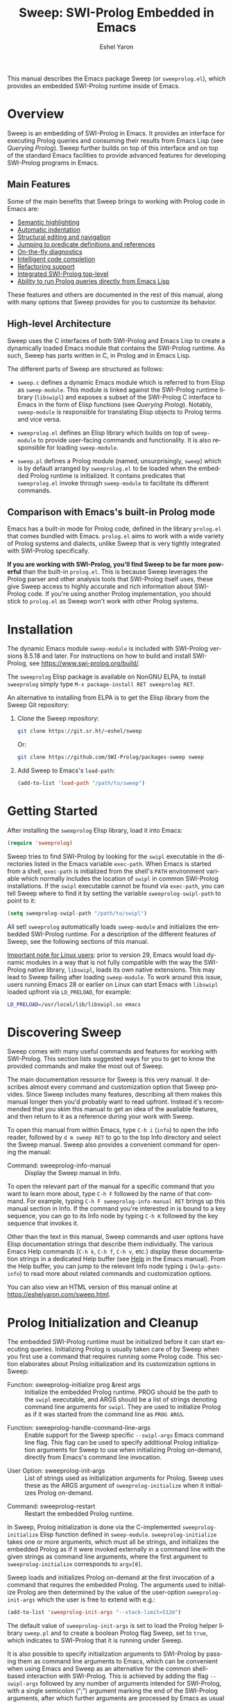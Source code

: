 #+title:                 Sweep: SWI-Prolog Embedded in Emacs
#+author:                Eshel Yaron
#+email:                 me@eshelyaron.com
#+language:              en
#+options:               ':t toc:nil author:t email:t num:nil ^:{}
#+startup:               content indent
#+export_file_name:      sweep.texi
#+texinfo_filename:      sweep.info
#+texinfo_dir_category:  Emacs
#+texinfo_dir_title:     Sweep: (sweep)
#+texinfo_dir_desc:      SWI-Prolog Embedded in Emacs
#+texinfo_header:        @set MAINTAINERSITE @uref{https://eshelyaron.com,maintainer webpage}
#+texinfo_header:        @set MAINTAINER Eshel Yaron
#+texinfo_header:        @set MAINTAINEREMAIL @email{me@eshelyaron.com}
#+texinfo_header:        @set MAINTAINERCONTACT @uref{mailto:me@eshelyaron.com,contact the maintainer}

This manual describes the Emacs package Sweep (or =sweeprolog.el=),
which provides an embedded SWI-Prolog runtime inside of Emacs.

#+toc: headlines 8 insert TOC here, with eight headline levels

* Overview
:PROPERTIES:
:CUSTOM_ID: overview
:DESCRIPTION: Major mode for reading and writing Prolog
:ALT_TITLE: Overview
:END:

Sweep is an embedding of SWI-Prolog in Emacs.  It provides an
interface for executing Prolog queries and consuming their results
from Emacs Lisp (see [[Querying Prolog]]).  Sweep further builds on top of
this interface and on top of the standard Emacs facilities to provide
advanced features for developing SWI-Prolog programs in Emacs.

** Main Features
:PROPERTIES:
:CUSTOM_ID: main-features
:DESCRIPTION: Most important features that Sweep provides
:ALT_TITLE: Main Features
:END:

Some of the main benefits that Sweep brings to working with Prolog
code in Emacs are:

- [[#semantic-highlighting][Semantic highlighting]]
- [[#indentation][Automatic indentation]]
- [[#term-based-commands][Structural editing and navigation]]
- [[#sweeprolog-xref][Jumping to predicate definitions and references]]
- [[#diagnostics][On-the-fly diagnostics]]
- [[#code-completion][Intelligent code completion]]
- [[#rename-variable][Refactoring support]]
- [[#prolog-top-level][Integrated SWI-Prolog top-level]]
- [[#querying-prolog][Ability to run Prolog queries directly from Emacs Lisp]]

These features and others are documented in the rest of this manual,
along with many options that Sweep provides for you to customize its
behavior.

** High-level Architecture
:PROPERTIES:
:CUSTOM_ID: high-level-architecture
:DESCRIPTION: Overall structure of this project
:ALT_TITLE: Architecture
:END:

Sweep uses the C interfaces of both SWI-Prolog and Emacs Lisp to
create a dynamically loaded Emacs module that contains the SWI-Prolog
runtime.  As such, Sweep has parts written in C, in Prolog and in
Emacs Lisp.

The different parts of Sweep are structured as follows:

#+CINDEX: sweep-module
- =sweep.c= defines a dynamic Emacs module which is referred to from
  Elisp as =sweep-module=.  This module is linked against the
  SWI-Prolog runtime library (=libswipl=) and exposes a subset of the
  SWI-Prolog C interface to Emacs in the form of Elisp functions (see
  [[Querying Prolog]]).  Notably, =sweep-module= is responsible for
  translating Elisp objects to Prolog terms and vice versa.

#+CINDEX: sweeprolog.el
- =sweeprolog.el= defines an Elisp library which builds on top of
  =sweep-module= to provide user-facing commands and functionality.
  It is also responsible for loading =sweep-module=.

#+CINDEX: sweep.pl
- =sweep.pl= defines a Prolog module (named, unsurprisingly, ~sweep~)
  which is by default arranged by =sweeprolog.el= to be loaded when
  the embedded Prolog runtime is initialized.  It contains predicates
  that =sweeprolog.el= invoke through =sweep-module= to facilitate its
  different commands.

** Comparison with Emacs's built-in Prolog mode
:PROPERTIES:
:CUSTOM_ID: alternatives
:DESCRIPTION: Comparing Sweep with other Prolog Emacs packages
:ALT_TITLE: Alternatives
:END:

Emacs has a built-in mode for Prolog code, defined in the library
=prolog.el= that comes bundled with Emacs.  =prolog.el= aims to work
with a wide variety of Prolog systems and dialects, unlike Sweep that
is very tightly integrated with SWI-Prolog specifically.

*If you are working with SWI-Prolog, you'll find Sweep to be far more powerful*
than the built-in =prolog.el=.  This is because Sweep leverages the Prolog
parser and other analysis tools that SWI-Prolog itself uses, these give Sweep
access to highly accurate and rich information about SWI-Prolog code.  If you're
using another Prolog implementation, you should stick to =prolog.el= as Sweep
won't work with other Prolog systems.

* Installation
:PROPERTIES:
:CUSTOM_ID: installation
:DESCRIPTION: Intructions for installing sweep
:ALT_TITLE: Installation
:END:

#+CINDEX: install
The dynamic Emacs module =sweep-module= is included with SWI-Prolog
versions 8.5.18 and later.  For instructions on how to build and
install SWI-Prolog, see [[https://www.swi-prolog.org/build/]].

The =sweeprolog= Elisp package is available on NonGNU ELPA, to install
=sweeprolog= simply type =M-x package-install RET sweeprolog RET=.

An alternative to installing from ELPA is to get the Elisp library
from the Sweep Git repository:

1. Clone the Sweep repository:
   #+begin_src sh
     git clone https://git.sr.ht/~eshel/sweep
   #+end_src

   Or:

   #+begin_src sh
     git clone https://github.com/SWI-Prolog/packages-sweep sweep
   #+end_src

2. Add Sweep to Emacs's =load-path=:
   #+begin_src emacs-lisp
     (add-to-list 'load-path "/path/to/sweep")
   #+end_src

* Getting Started
:PROPERTIES:
:CUSTOM_ID: getting-started
:DESCRIPTION: First steps with sweep
:ALT_TITLE: Getting Started
:END:

#+CINDEX: configuration
After installing the =sweeprolog= Elisp library, load it into Emacs:

#+begin_src emacs-lisp
  (require 'sweeprolog)
#+end_src

#+VINDEX: sweeprolog-swipl-path
Sweep tries to find SWI-Prolog by looking for the =swipl= executable in
the directories listed in the Emacs variable ~exec-path~.  When Emacs is
started from a shell, ~exec-path~ is initialized from the shell's ~PATH~
environment variable which normally includes the location of =swipl= in
common SWI-Prolog installations.  If the =swipl= executable cannot be
found via ~exec-path~, you can tell Sweep where to find it by setting
the variable ~sweeprolog-swipl-path~ to point to it:

#+begin_src emacs-lisp
  (setq sweeprolog-swipl-path "/path/to/swipl")
#+end_src

All set!  =sweeprolog= automatically loads =sweep-module= and initializes
the embedded SWI-Prolog runtime.  For a description of the different
features of Sweep, see the following sections of this manual.

_Important note for Linux users_: prior to version 29, Emacs would load
dynamic modules in a way that is not fully compatible with the way the
SWI-Prolog native library, =libswipl=, loads its own native extensions.
This may lead to Sweep failing after loading =sweep-module=.  To work
around this issue, users running Emacs 28 or earlier on Linux can
start Emacs with =libswipl= loaded upfront via =LD_PRELOAD=, for example:

#+begin_src sh
  LD_PRELOAD=/usr/local/lib/libswipl.so emacs
#+end_src

* Discovering Sweep
:PROPERTIES:
:CUSTOM_ID: discovering-sweep
:DESCRIPTION: Tips for finding out about Sweep features
:ALT_TITLE: Discovering Sweep
:END:

Sweep comes with many useful commands and features for working with
SWI-Prolog.  This section lists suggested ways for you to get to know
the provided commands and make the most out of Sweep.

The main documentation resource for Sweep is this very manual.  It
describes almost every command and customization option that Sweep
provides.  Since Sweep includes many features, describing all them makes
this manual longer then you'd probably want to read upfront.  Instead
it's recommended that you skim this manual to get an idea of the
available features, and then return to it as a reference during your
work with Sweep.

To open this manual from within Emacs, type ~C-h i~ (~info~) to open the
Info reader, followed by ~d m sweep RET~ to go to the top Info directory
and select the Sweep manual.  Sweep also provides a convenient command
for opening the manual:

#+FINDEX: sweeprolog-info-manual
- Command: sweeprolog-info-manual :: Display the Sweep manual in Info.

To open the relevant part of the manual for a specific command that you
want to learn more about, type ~C-h F~ followed by the name of that
command.  For example, typing ~C-h F sweeprolog-info-manual RET~ brings up
this manual section in Info.  If the command you're interested in is
bound to a key sequence, you can go to its Info node by typing ~C-h K~
followed by the key sequence that invokes it.

Other than the text in this manual, Sweep commands and user options have
Elisp documentation strings that describe them individually.  The
various Emacs Help commands (~C-h k~, ~C-h f~, ~C-h v~, etc.) display these
documentation strings in a dedicated Help buffer (see [[info:emacs#Help][Help]] in the Emacs
manual).  From the Help buffer, you can jump to the relevant Info node
typing ~i~ (~help-goto-info~) to read more about related commands and
customization options.

You can also view an HTML version of this manual online at
[[https://eshelyaron.com/sweep.html]].

* Prolog Initialization and Cleanup
:PROPERTIES:
:CUSTOM_ID: prolog-init
:DESCRIPTION: Functions for starting and stopping the embedded Prolog runtime
:ALT_TITLE: Initialization
:END:

The embedded SWI-Prolog runtime must be initialized before it can
start executing queries.  Initializing Prolog is usually taken care of
by Sweep when you first use a command that requires running some
Prolog code.  This section elaborates about Prolog initialization and
its customization options in Sweep:

#+FINDEX: sweeprolog-initialize
- Function: sweeprolog-initialize prog &rest args :: Initialize the
  embedded Prolog runtime.  PROG should be the path to the =swipl=
  executable, and ARGS should be a list of strings denoting command
  line arguments for =swipl=.  They are used to initialize Prolog as if
  it was started from the command line as ~PROG ARGS~.
#+FINDEX: sweeprolog-handle-command-line-args
- Function: sweeprolog-handle-command-line-args :: Enable support for
  the Sweep specific ~--swipl-args~ Emacs command line flag.  This flag
  can be used to specify additional Prolog initialization arguments
  for Sweep to use when initializing Prolog on-demand, directly from
  Emacs's command line invocation.
#+VINDEX: sweeprolog-init-args
- User Option: sweeprolog-init-args :: List of strings used as
  initialization arguments for Prolog.  Sweep uses these as the ARGS
  argument of ~sweeprolog-initialize~ when it initializes Prolog
  on-demand.
#+FINDEX: sweeprolog-restart
- Command: sweeprolog-restart :: Restart the embedded Prolog runtime.

In Sweep, Prolog initialization is done via
the C-implemented =sweeprolog-initialize= Elisp function defined in
=sweep-module=.  =sweeprolog-initialize= takes one or more arguments, which
must all be strings, and initializes the embedded Prolog as if it were
invoked externally in a command line with the given strings as command
line arguments, where the first argument to =sweeprolog-initialize=
corresponds to =argv[0]=.

Sweep loads and initializes Prolog on-demand at the first invocation
of a command that requires the embedded Prolog.  The arguments used to
initialize Prolog are then determined by the value of the user-option
~sweeprolog-init-args~ which the user is free to extend with e.g.:

#+begin_src emacs-lisp
  (add-to-list 'sweeprolog-init-args "--stack-limit=512m")
#+end_src

#+CINDEX: sweep Prolog flag
The default value of ~sweeprolog-init-args~ is set to load the Prolog
helper library =sweep.pl= and to create a boolean Prolog flag Sweep, set
to ~true~, which indicates to SWI-Prolog that it is running under Sweep.

#+CINDEX: command line arguments
It is also possible to specify initialization arguments to SWI-Prolog
by passing them as command line arguments to Emacs, which can be
convenient when using Emacs and Sweep as an alternative for the common
shell-based interaction with SWI-Prolog.  This is achieved by adding
the flag ~--swipl-args~ followed by any number of arguments intended for
SWI-Prolog, with a single semicolon (";") argument marking the end of
the SWI-Prolog arguments, after which further arguments are processed
by Emacs as usual (see [[info:emacs#Emacs Invocation][Emacs Invocation]] for more information about
Emacs's command line options), for example:

#+begin_src sh
  emacs --some-emacs-option --swipl-args -l foobar.pl \; --more-emacs-options
#+end_src

In order for Sweep to be able to handle Emacs's command line
arguments, the function ~sweeprolog-handle-command-line-args~ must be
called before Emacs processes the ~--swipl-args~ argument.  This can be
ensured by calling it from the command line as well:

#+begin_src sh
  emacs -f sweeprolog-handle-command-line-args --swipl-args -l foobar.pl \;
#+end_src

The embedded Prolog runtime can be reset using the command
~sweeprolog-restart~.  This command cleans up the the Prolog state and
resources, and starts it anew.  When called with a prefix argument
(~C-u M-x sweeprolog-restart~), this command prompts the user for
additional initialization arguments to pass to the embedded Prolog
runtime on startup.

* Querying Prolog
:PROPERTIES:
:CUSTOM_ID: querying-prolog
:DESCRIPTION: Functions for invoking Prolog predicates and consuming their results
:ALT_TITLE: Querying Prolog
:END:

This section describes a set of Elisp functions that let you invoke
Prolog queries and interact with the embedded Prolog runtime:

#+FINDEX: sweeprolog-open-query
- Function: sweeprolog-open-query context module functor input reverse  :: Query
  the Prolog predicate MODULE:FUNCTOR/2 in the context of the module
  CONTEXT.  Converts INPUT to a Prolog term and uses it as the first
  argument, unless REVERSE is non-nil, in which can it uses INPUT as
  the second argument.  The other argument is called the output
  argument of the query, it is expected to be unified with some output
  that the query wants to return to Elisp.  The output argument can be
  retrieved with ~sweeprolog-next-solution~.  Always returns ~t~ if called
  with valid arguments, otherwise returns ~nil~.
#+FINDEX: sweeprolog-next-solution
- Function: sweeprolog-next-solution :: Return the next solution of
  the last Prolog query.  Returns a cons cell ~(DET . OUTPUT)~ if the
  query succeed, where ~DET~ is the symbol ~!~ if no choice points remain
  and ~t~ otherwise, and ~OUTPUT~ is the output argument of the query
  converted to an Elisp sexp.  If there are no more solutions, return
  ~nil~ instead.  If a Prolog exception was thrown, return a cons cell
  ~(exception . EXP)~ where ~EXP~ is the exception term converted to
  Elisp.
#+FINDEX: sweeprolog-cut-query
- Function: sweeprolog-cut-query :: Cut the last Prolog query.  This
  releases any resources reserved for it and makes further calls to
  ~sweeprolog-next-solution~ invalid until you open a new query.
#+FINDEX: sweeprolog-close-query
- Function: sweeprolog-close-query :: Close the last Prolog query.
  Similar to ~sweeprolog-cut-query~ expect that any unifications created
  by the last query are dropped.

Sweep provides the Elisp function =sweeprolog-open-query= for invoking Prolog
predicates.  The invoked predicate must be of arity two and will be
called in mode =p(+In, -Out)= i.e. the predicate should treat the first
argument as input and expect a variable for the second argument which
should be unified with some output.  This restriction is placed in
order to facilitate a natural calling convention between Elisp, a
functional language, and Prolog, a logical one.

The ~sweeprolog-open-query~ function takes five arguments, the first three
are strings which denote:
- The name of the Prolog context module from which to execute the
  query,
- The name of the module in which the invoked predicate is defined,
  and
- The name of the predicate to call.

The fourth argument to ~sweeprolog-open-query~ is converted into a Prolog
term and used as the first argument of the predicate (see [[Conversion
of Elisp objects to Prolog terms]]).  The fifth argument is an
optional "reverse" flag, when this flag is set to non-nil, the order
of the arguments is reversed such that the predicate is called in mode
~p(-Out, +In)~ rather than ~p(+In, -Out)~.

The function ~sweeprolog-next-solution~ can be used to examine the results of
a query.  If the query succeeded, ~sweeprolog-next-solution~ returns a cons
cell whose ~car~ is either the symbol ~!~ when the success was
deterministic or ~t~ otherwise, and the ~cdr~ is the current value of the
second (output) Prolog argument converted to an Elisp object (see
[[Conversion of Prolog terms to Elisp objects]]).  If the query failed,
~sweeprolog-next-solution~ returns nil.

Sweep only executes one Prolog query at a given time, thus queries
opened with ~sweeprolog-open-query~ need to be closed before other
queries can be opened.  When no more solutions are available for the
current query (i.e. after ~sweeprolog-next-solution~ returned ~nil~), or
when otherwise further solutions are not of interest, the query must
be closed with either ~sweeprolog-cut-query~ or
~sweeprolog-close-query~. Both of these functions close the current
query, but ~sweeprolog-close-query~ also destroys any Prolog bindings
created by the query.

** Conversion of Elisp objects to Prolog terms
:PROPERTIES:
:CUSTOM_ID: elisp-to-prolog
:DESCRIPTION: How sweep translates Emacs Lisp to Prolog
:ALT_TITLE: Elisp to Prolog
:END:

Sweep converts Elisp objects into Prolog terms to allow the Elisp
programmers to specify arguments for Prolog predicates invocations (see
~sweeprolog-open-query~).  Seeing as some Elisp objects, like Elisp compiled
functions, wouldn't be as useful for a passing to Prolog as others,
Sweep only converts Elisp objects of certain types to Prolog, namely
we convert /trees of strings and numbers/:

- Elisp strings are converted to equivalent Prolog strings.
- Elisp integers are converted to equivalent Prolog integers.
- Elisp floats are converted to equivalent Prolog floats.
- The Elisp nil object is converted to the Prolog empty list =[]=.
- Elisp cons cells are converted to Prolog lists whose head and tail
  are the Prolog representations of the =car= and the =cdr= of the cons.

** Conversion of Prolog terms to Elisp objects
:PROPERTIES:
:CUSTOM_ID: prolog-to-elisp
:DESCRIPTION: How sweep translates Prolog to Emacs Lisp
:ALT_TITLE: Prolog to Elisp
:END:

Sweep converts Prolog terms into Elisp object to allow efficient
processing of Prolog query results in Elisp (see ~sweeprolog-next-solution~).

- Prolog strings are converted to equivalent Elisp strings.
- Prolog integers are converted to equivalent Elisp integers.
- Prolog floats are converted to equivalent Elisp floats.
- A Prolog atom ~foo~ is converted to a cons cell ~(atom . "foo")~.
- The Prolog empty list ~[]~ is converted to the Elisp ~nil~ object.
- Prolog lists are converted to Elisp cons cells whose ~car~ and ~cdr~ are
  the representations of the head and the tail of the list.
- Prolog compounds are converted to list whose first element is the
  symbol ~compound~. The second element is a string denoting the functor
  name of the compound, and the rest of the elements are the arguments
  of the compound in their Elisp representation.
- All other Prolog terms (variables, blobs and dicts) are currently
  represented in Elisp only by their type:
  + Prolog variables are converted to the symbol ~variable~,
  + Prolog blobs are converted to the symbol ~blob~, and
  + Prolog dicts are converted to the symbol ~dict~.

** Example - counting solutions for a Prolog predicate in Elisp
:PROPERTIES:
:CUSTOM_ID: count-permutations
:DESCRIPTION:
:ALT_TITLE: Example Query
:END:

As an example of using the Sweep interface for executing Prolog
queries, we show an invocation of the non-deterministic predicate
~lists:permutation/2~ from Elisp where we count the number of different
permutations of the list ~(1 2 3 4 5)~:

#+name: count-list-permutations
#+begin_src emacs-lisp
  (sweeprolog-open-query "user" "lists" "permutation" '(1 2 3 4 5))
  (let ((num 0)
        (sol (sweeprolog-next-solution)))
    (while sol
      (setq num (1+ num))
      (setq sol (sweeprolog-next-solution)))
    (sweeprolog-close-query)
    num)
#+end_src

** Calling Elisp function inside Prolog queries
:PROPERTIES:
:CUSTOM_ID: funcall-from-prolog
:DESCRIPTION: Special predicates for calling back to Emacs from Prolog
:ALT_TITLE: Call Back to Elisp
:END:

The ~sweep-module~ defines the foreign Prolog predicates ~sweep_funcall/2~
and ~sweep_funcall/3~, which allow for calling Elisp functions from
Prolog code.  These predicates may only be called in the context of a
Prolog query initiated by ~sweeprolog-open-query~, i.e. only in the Prolog
thread controlled by Emacs.  The first argument to these predicates is
a Prolog string holding the name of the Elisp function to call.  The
last argument to these predicates is unified with the return value of
the Elisp function, represented as a Prolog term (see [[Conversion of
Elisp objects to Prolog terms]]).  The second argument of
~sweep_funcall/3~ is converted to an Elisp object (see [[Conversion of
Prolog terms to Elisp objects]]) and passed as a sole argument to the
invoked Elisp function.  The ~sweep_funcall/2~ variant invokes the Elisp
function without any arguments.

* Editing Prolog code
:PROPERTIES:
:CUSTOM_ID: editing-prolog-code
:DESCRIPTION: Major mode for reading and writing Prolog
:ALT_TITLE: Editing Prolog Code
:END:

#+CINDEX: sweeprolog-mode
Sweep includes a dedicated major mode for reading and editing Prolog
code, called ~sweeprolog-mode~:

#+FINDEX: sweeprolog-mode
- Command: sweeprolog-mode :: Enable Sweep major mode for reading and
  editing SWI-Prolog code in the current buffer.
#+VINDEX: sweeprolog-mode-hook
- Variable: sweeprolog-mode-hook :: Hook run after entering
  ~sweeprolog-mode~.  For more information about major mode hooks in
  Emacs see [[info:emacs#Hooks][Hooks]] in the Emacs manual.

To activate this mode in a buffer, type ~M-x sweeprolog-mode~.  To
instruct Emacs to always open Prolog files in ~sweeprolog-mode~, modify
the Emacs variable ~auto-mode-alist~ accordingly:

#+begin_src emacs-lisp
  (add-to-list 'auto-mode-alist '("\\.plt?\\'"  . sweeprolog-mode))
#+end_src

For more information about how Emacs chooses a major mode to use when
you visit a file, see [[info:emacs#Choosing Modes][Choosing Modes]] in the Emacs manual.

To list all of the commands available in a ~sweeprolog-mode~ buffer, type
~C-h m~ (~describe-mode~).  When Menu Bar mode is enabled, you can run many
of these commands via the Sweep menu.  For more information about Menu
Bar mode, see [[info:emacs#Menu Bars][Menu Bars]] in the Emacs manual.

** Indentation
:PROPERTIES:
:CUSTOM_ID: indentation
:DESCRIPTION: How sweep indents Prolog code
:ALT_TITLE: Indentation
:END:

#+CINDEX: indentation
In ~sweeprolog-mode~ buffers, the appropriate indentation for each line is
determined by a bespoke /indentation engine/.  The indentation engine
analyses the syntactic context of a given line and determines the
appropriate indentation to apply based on a set of rules.

#+KINDEX: TAB
#+KINDEX: C-i
- Key: TAB (indent-for-tab-command) :: Indent the current line.  If
  the region is active, indent all the lines within it.  Calls the
  mode-dependent function specified by the variable
  ~indent-line-function~ to do the work.
#+FINDEX: sweeprolog-indent-line
- Function: sweeprolog-indent-line :: Indent the current line
  according to SWI-Prolog conventions.  This function is used as an
  ~indent-line-function~ in ~sweeprolog-mode~ buffers.
#+FINDEX: sweeprolog-infer-indent-style
- Command: sweeprolog-infer-indent-style :: Infer indentation style
  for the current buffer from its contents.

The entry point of the indentation engine is the function
~sweeprolog-indent-line~ which takes no arguments and indents that line
at point.  ~sweeprolog-mode~ supports the standard Emacs interface for
indentation by arranging for ~sweeprolog-indent-line~ to be called
whenever a line should be indented, notably after pressing ~TAB~.  For a
full description of the available commands and options that pertain to
indentation, see [[info:emacs#Indentation][Indentation]] in the Emacs manual.

#+CINDEX: indentation style
#+VINDEX: indent-tabs-mode
#+VINDEX: sweeprolog-indent-offset
The user option ~sweeprolog-indent-offset~ specifies how many columns
lines are indented with.  The standard Emacs variable ~indent-tabs-mode~
determines if indentation can use tabs or only spaces.  You may
sometimes want to adjust these options to match the indentation style
used in an existing Prolog codebase, the command
~sweeprolog-infer-indent-style~ can do that for you by analyzing the
contents of the current buffer and updating the buffer-local values of
~sweeprolog-indent-offset~ and ~indent-tabs-mode~ accordingly.  Consider
adding ~sweeprolog-infer-indent-style~ to ~sweeprolog-mode-hook~ to have
it set up the indentation style automatically in all ~sweeprolog-mode~
buffers:

#+begin_src emacs-lisp
  (add-hook 'sweeprolog-mode-hook #'sweeprolog-infer-indent-style)
#+end_src

*** Indentation rules
:PROPERTIES:
:CUSTOM_ID: indentation-rules
:DESCRIPTION: The intented indentation scenaria
:ALT_TITLE: Indentation Rules
:END:

Lines in ~sweeprolog-mode~ buffers are indented according to the following
rules:

1. If the current line starts inside a string or a multi-line comment,
   do not indent.
2. If the current line starts with a top term, do not indent.
3. If the current line starts with a closing parenthesis and the
   matching opening parenthesis is part of a functor, indent to the
   column of the opening parenthesis if any arguments appear on the
   same line as the functor, otherwise indent to the start of the
   functor.

   This rule yields the following layouts:

   #+begin_src prolog
     some_functor(
         some_arg
     ).

     some_functor( some_arg
                 ).
   #+end_src

4. If the current line is the first non-comment line of a clause body,
   indent to the starting column of the head term plus the value of
   the user option ~sweeprolog-indent-offset~ (by default, four extra
   columns).

   As an example, this rule yields the following layouts when
   ~sweeprolog-indent-offset~ is set to the default value of four columns:

   #+begin_src prolog
     some_functor(arg1, arg2) :-
         body_term.

     asserta( some_functor(arg1, arg2) :-
                  body_term
            ).
   #+end_src

5. If the current line starts with the right hand side operand of an
   infix operator, indent to the starting column of the first operand
   in the chain of infix operators of the same precedence.

   This rule yields the following layouts:

   #+begin_src prolog
     head :- body1, body2, body3,
             body4, body5.

     A is 1 * 2 ^ 3 * 4 *
          5.

     A is 1 * 2 + 3 * 4 *
                  5.
   #+end_src

6. If the last non-comment line ends with a functor and its opening
   parenthesis, indent to the starting column of the functor plus
   ~sweeprolog-indent-offset~.

   This rule yields the following layout:

   #+begin_src prolog
     some_functor(
         arg1, ...
   #+end_src

7. If the last non-comment line ends with a prefix operator, indent to
   starting column of the operator plus ~sweeprolog-indent-offset~.

   This rule yields the following layout:

   #+begin_src prolog
     :- multifile
            predicate/3.
   #+end_src

** Semantic Highlighting
:PROPERTIES:
:CUSTOM_ID: semantic-highlighting
:DESCRIPTION: Rich fontification for Prolog code
:ALT_TITLE: Highlighting
:END:

#+CINDEX: fontification
~sweeprolog-mode~ integrates with the standard Emacs ~font-lock~ system which
is used for highlighting text in buffers (see [[info:emacs#Font Lock][Font Lock in the Emacs
manual]]).  ~sweeprolog-mode~ highlights different tokens in Prolog code
according to their semantics, determined through static analysis which
is performed on demand.  When a buffer is first opened in ~sweeprolog-mode~,
its entire contents are analyzed to collect and cache cross reference
data, and the buffer is highlighted accordingly.  In contrast, when
editing and moving around the buffer, a faster, local analysis is
invoked to updated the semantic highlighting in response to changes in
the buffer.

#+FINDEX: sweeprolog-analyze-buffer
- Key: C-c C-c (sweeprolog-analyze-buffer) :: Analyze the current
  buffer and update cross-references.
#+VINDEX: sweeprolog-analyze-buffer-on-idle
- User Option: sweeprolog-analyze-buffer-on-idle :: If non-nil,
  analyze ~sweeprolog-mode~ buffers on idle.  Defaults to ~t~.
#+VINDEX: sweeprolog-analyze-buffer-max-size
- User Option: sweeprolog-analyze-buffer-max-size :: Maximum number
  characters in a ~sweeprolog-mode~ buffer to analyze on idle.  Larger
  buffers are not analyzed on idle.  Defaults to 100,000 characters.
#+VINDEX: sweeprolog-analyze-buffer-min-interval
- User Option: sweeprolog-analyze-buffer-min-interval :: Minimum
  number of idle seconds to wait before analyzing a ~sweeprolog-mode~
  buffer.  Defaults to 1.5.

At any point in a ~sweeprolog-mode~ buffer, the command ~C-c C-c~ (or ~M-x
sweeprolog-analyze-buffer~) can be used to update the cross reference
cache and highlight the buffer accordingly.  When Flymake integration
is enabled, this command also updates the diagnostics for the current
buffer (see [[#diagnostics][Examining Diagnostics]]).  This may be useful e.g. after
defining a new predicate.

If the user option ~sweeprolog-analyze-buffer-on-idle~ is set to non-nil
(as it is by default), ~sweeprolog-mode~ also updates semantic highlighting
in the buffer whenever Emacs is idle for a reasonable amount of time,
unless the buffer is larger than the value of the
~sweeprolog-analyze-buffer-max-size~ user option ( 100,000 by default).
The minimum idle time to wait before automatically updating semantic
highlighting can be set via the user option
~sweeprolog-analyze-buffer-min-interval~.

To view and customize the various faces that Sweep defines and uses, type
~M-x customize-group RET sweeprolog-faces RET~.  For more information about
text faces in Emacs, see [[info:emacs#Faces][Faces]].

*** PceEmacs Highlighting Emulation
:PROPERTIES:
:CUSTOM_ID: pce-theme
:DESCRIPTION: Custom theme that mimics PceEmacs, the SWI-Prolog built-in editor
:ALT_TITLE: PceEmacs Theme
:END:

#+CINDEX: PceEmacs theme
#+CINDEX: theme, PceEmacs
#+CINDEX: sweeprolog-pce
Sweep comes with a custom theme, called ~sweeprolog-pce~, that emulates the
Prolog code highlighting provided by /PceEmacs/, the SWI-Prolog built-in
Emacs-like editor (see [[https://www.swi-prolog.org/pldoc/man?section=pceemacs][Using the PceEmacs built-in editor]] in the SWI-Prolog
manual).  If you are starting out with Sweep after coming from PceEmacs,
enabling this theme may soften your landing by providing a more familiar
experience.

The ~sweeprolog-pce~ theme only affects faces that Sweep itself defines, so you
can use it along other themes that you may have enabled.  To enable this theme
or the current Emacs session, type ~M-x load-theme RET sweeprolog-pce RET~.  To
enable it for future sessions, add the following to your Emacs configuration:

#+begin_src emacs-lisp
  (load-theme 'sweeprolog-pce t)
#+end_src

For more information about custom themes in Emacs, see [[info:emacs#Custom Themes][Custom Themes]].

#+VINDEX: sweeprolog-faces-style
In versions up to and including 0.20.0, Sweep used to provide a different
mechanism for emulating the highlighting of PceEmacs that involved customizing
the user option ~sweeprolog-faces-style~.  When that option was set to ~light~
or ~dark~, Sweep would use different sets of faces that mimic the highlighting
of PceEmacs.  ~sweeprolog-faces-style~ is now deprecated, and you should instead
use the ~sweeprolog-pce~ theme.  Still, in benefit of users that have
~sweeprolog-faces-style~ set and expect Sweep to use PceEmacs highlighting,
Sweep checks if ~sweeprolog-faces-style~ is either ~light~ or ~dark~ when you
first open a Prolog buffer, and if so it simply enables the ~sweeprolog-pce~
theme to get the same effect.

*** Highlighting occurrences of a variable
:PROPERTIES:
:CUSTOM_ID: variable-highlighting
:DESCRIPTION: Commands for emphasizing all occurrences of a Prolog variable
:ALT_TITLE: Highlight Variables
:END:

#+CINDEX: variable highlighting
~sweeprolog-mode~ can highlight all occurrences of a given Prolog
variable in the clause in which it appears.  By default, occurrences
of the variable at point are highlighted automatically whenever the
cursor is moved into a variable.  To achieve this, Sweep uses the
Emacs minor mode ~cursor-sensor-mode~ which allows for running hooks
when the cursor enters or leaves certain text regions (see also [[info:elisp#Special
Properties][Special Properties in the Elisp manual]]).

#+FINDEX: sweeprolog-highlight-variable
- Command: sweeprolog-highlight-variable :: Highlight occurrences of a
  Prolog variable in the clause at point.  With a prefix argument,
  clear variable highlighting in the clause at point instead.

#+VINDEX: sweeprolog-enable-cursor-sensor
- User Option: sweeprolog-enable-cursor-sensor :: If non-nil, use
  ~cursor-sensor-mode~ to highlight Prolog variables sharing with the
  variable at point in ~sweeprolog-mode~ buffers.  Defaults to ~t~.

To disable automatic variable highlighting based on the variable at
point, customize the variable ~sweeprolog-enable-cursor-sensor~ to nil.

To manually highlight occurrences of a variable in the clause
surrounding point, ~sweeprolog-mode~ provides the command ~M-x
sweeprolog-highlight-variable~.  This command prompts for variable to
highlight, defaulting to the variable at point, if any.  If called
with a prefix argument (~C-u M-x sweeprolog-highlight-variable~), it
clears all variable highlighting in the current clause instead.

*** Quasi-quotation highlighting
:PROPERTIES:
:CUSTOM_ID: qq-highlighting
:DESCRIPTION: Delegating fontification of quasi-quoted contents to other Emacs major modes
:ALT_TITLE: Quasi-Quotation
:END:

Quasi-quotations in ~sweeprolog-mode~ buffer are highlighted according
to the Emacs mode corresponding to the quoted language by default.

#+VINDEX: sweeprolog-qq-mode-alist
- User Option: sweeprolog-qq-mode-alist :: Alist of (TYPE . MODE)
  pairs, where TYPE is a Prolog quasi-quotation type, and MODE is a
  symbol specifying a major mode to use for highlighting the
  quasi-quoted text.

The association between SWI-Prolog quasi-quotation types and Emacs
major modes is determined by the user option ~sweeprolog-qq-mode-alist~.
To modify the default associations provided by ~sweeprolog-mode~, type
~M-x customize-option RET sweeprolog-qq-mode-alist RET~.

If a quasi-quotation type does not have a matching mode in
~sweeprolog-qq-mode-alist~, Sweep highlights the quoted content with the
~sweeprolog-qq-content~ face.

For more information about quasi-quotations in SWI-Prolog, see
[[https://www.swi-prolog.org/pldoc/man?section=quasiquotations][library(quasi_quotations) in the SWI-Prolog manual]].

** Hover for Help
:PROPERTIES:
:CUSTOM_ID: help-echo
:DESCRIPTION: Display description of Prolog tokens by hovering with the mouse
:ALT_TITLE: Hover for Help
:END:

In the [[#semantic-highlighting][Semantic Highlighting]] section we talked about how Sweep
performs semantic analysis to determine the meaning of different terms
in different contexts and highlight them accordingly.  Beyond
highlighting, Sweep can also tell you explicitly what different tokens
in Prolog code mean by annotating them with a textual description
that's displayed when you hover over them with the mouse.

#+VINDEX: sweeprolog-enable-help-echo
- User Option: sweeprolog-enable-help-echo :: If non-nil, annotate
  Prolog tokens with help text via the ~help-echo~ text
  property. Defaults to ~t~.
- Key: C-h . (display-local-help) :: Display the ~help-echo~ text of the
  token at point in the echo area.

If the user option ~sweeprolog-enable-help-echo~ is non-nil, as it is by
default, ~sweeprolog-mode~ annotates tokens with a short description of
their meaning in that specific context.  This is done by adding the
~help-echo~ text property to different parts of the buffer based on
semantic analysis.  The ~help-echo~ text is automatically displayed at
the mouse tooltip when you hover over different tokens in the buffer.

Alternatively, you can display the ~help-echo~ text for the token at
point in the echo area by typing ~C-h .~ (~C-h~ followed by dot).

The ~help-echo~ description of file specification in import directives
is especially useful as it tells you which predicates that the current
buffer uses actually come from the imported file.  For example, if we
have a Prolog file with the following contents:

#+begin_src prolog
  :- use_module(library(lists)).

  foo(Foo, Bar) :- flatten(Bar, Baz), member(Foo, Baz).
#+end_src

Then hovering over ~library(lists)~ shows:

#+begin_quote
Dependency on /usr/local/lib/swipl/library/lists.pl, resolves calls to flatten/2, member/2
#+end_quote

** Maintaining Code Layout
:PROPERTIES:
:CUSTOM_ID: whitespace
:DESCRIPTION: Commands for aligning Prolog code without having to count spaces
:ALT_TITLE: Code Layout
:END:

#+CINDEX: whitespace
#+CINDEX: alignment
#+CINDEX: layout
Some Prolog constructs, such as if-then-else constructs, have a
conventional /layout/, where each goal starts at the fourth column after
the /start/ of the opening parenthesis or operator, as follows:

  #+begin_src prolog
    (   if
    ->  then
    ;   else
    ,*-> elif
    ;   true
    )
  #+end_src

To simplify maintaining the desired layout without manually counting
spaces, Sweep provides a command ~sweeprolog-align-spaces~ that updates
the whitespace around point such that the next token is aligned to a
(multiple of) four columns from the start of the previous token, as
well as a dedicated minor mode ~sweeprolog-electric-layout-mode~ that
adjusts whitespace around point automatically as you type ([[*Electric Layout mode][Electric
Layout mode]]).

*** Inserting the Right Number of Spaces
:PROPERTIES:
:CUSTOM_ID: cycle-spacing
:DESCRIPTION: Commands for adjusting whitespace according to Prolog conventions
:ALT_TITLE: Aligning Spaces
:END:

#+FINDEX: sweeprolog-align-spaces
- Command: sweeprolog-align-spaces :: Insert or remove spaces around
  point to such that the next Prolog token starts at a column
  distanced from the beginning of the previous token by a multiple of
  four columns.
#+VINDEX: sweeprolog-enable-cycle-spacing
- User Option: sweeprolog-enable-cycle-spacing :: If non-nil, add
  ~sweeprolog-align-spaces~ as the first element of
  ~cycle-spacing-actions~ in ~sweeprolog-mode~ buffers.  Defaults to ~t~.

To insert or update whitespace around point, use the command ~M-x
sweeprolog-align-spaces~.  For example, consider a ~sweeprolog-mode~
buffer with the following contents, where =^= designates the location of
the cursor:

#+begin_src prolog
  foo :-
      (   if
      ;
       ^
#+end_src

Calling ~M-x sweeprolog-align-spaces~ will insert three spaces, to yield
the expected layout:

#+begin_src prolog
  foo :-
      (   if
      ;
          ^
#+end_src

#+FINDEX: cycle-spacing
In Emacs 29, the command ~M-x cycle-spacing~ is extensible via a list of
callback functions stored in the variable ~cycle-spacing-actions~.
Sweep leverages this facility and adds ~sweeprolog-align-spaces~ as the
first action of ~cycle-spacing~.  To inhibit ~sweeprolog-mode~ from doing
so, set the user option ~sweeprolog-enable-cycle-spacing~ to nil.

#+KINDEX: M-SPC
Moreover, in Emacs 29 ~cycle-spacing~ is bound by default to ~M-SPC~, thus
aligning if-then-else and similar constructs only requires typing
~M-SPC~ after the first token.

In Emacs prior to version 29, users are advised to bind
~sweeprolog-align-spaces~ to ~M-SPC~ directly by adding the following
lines to Emacs's initialization file (see [[info:emacs#Init File][The Emacs Initialization File]]).

#+begin_src emacs-lisp
  (eval-after-load 'sweeprolog
    '(define-key sweeprolog-mode-map (kbd "M-SPC") #'sweeprolog-align-spaces))
#+end_src

*** Electric Layout mode
:PROPERTIES:
:CUSTOM_ID: electric-layout-mode
:DESCRIPTION: Minor mode for automatically adjusting whitespace
:ALT_TITLE: Electric Layout mode
:END:

#+CINDEX: electric layout
The minor mode ~sweeprolog-electric-layout-mode~ adjusts whitespace
around point automatically as you type:

#+FINDEX: sweeprolog-electric-layout-mode
- Command: sweeprolog-electric-layout-mode :: Toggle automatic
  whitespace adjustment according to SWI-Prolog conventions.

It works by examining the context of point whenever a character is
inserted in the current buffer, and applying the following layout
rules:

- =PlDoc= Comments :: Insert two consecutive spaces after the ~%!~ or ~%%~
  starting a =PlDoc= predicate documentation structured comment.
- If-Then-Else :: Insert spaces after a part of an if-then-else
  constructs such that point is positioned four columns after its
  beginning.  The specific tokens that trigger this rule are the
  opening parenthesis ~(~ and the operators ~;~, ~->~ and ~*->~, and only if
  they are inserted in a callable context, where an if-then-else
  construct would normally appear.

To enable this mode in a ~sweeprolog-mode~ buffer, type ~M-x
sweeprolog-electric-layout-mode~.  This step can be automated by adding
~sweeprolog-electric-layout-mode~ to ~sweeprolog-mode-hook~:

#+begin_src emacs-lisp
  (add-hook 'sweeprolog-mode-hook #'sweeprolog-electric-layout-mode)
#+end_src

** Term-based editing and motion commands
:PROPERTIES:
:CUSTOM_ID: term-based-commands
:DESCRIPTION: Commands that recognize and operate on Prolog terms
:ALT_TITLE: Term-based Editing
:END:

#+CINDEX: sexps
Emacs includes many useful features for operating on syntactic units
in source code buffer, such as marking, transposing and moving over
expressions.  By default, these features are geared towards working
with Lisp expressions, or "sexps".  =sweeprolog-mode= extends the Emacs's
notion of syntactic expressions to accommodate for Prolog terms, which
allows the standard sexp-based commands to operate on them seamlessly.

The [[info:emacs#Expressions][Expressions]] section in the Emacs manual covers the most important
commands that operate on sexps, and by extension on Prolog terms.
Another useful command for Prolog programmers is =M-x
kill-backward-up-list=, bound by default to =C-M-^= in =sweeprolog-mode=
buffers.

- Key: C-M-^ (kill-backward-up-list) :: Kill the Prolog term
  containing the current term, leaving the current term itself.

This command replaces the parent term containing the term at
point with the term itself.  To illustrate the utility of this
command, consider the following clause:

#+begin_src prolog
  head :-
      goal1,
      setup_call_cleanup(setup,
                         goal2,
                         cleanup).
#+end_src

Now with point anywhere inside =goal2=, calling =kill-backward-up-list=
removes the =setup_call_cleanup/3= term leaving =goal2= to be called
directly:

#+begin_src prolog
  head :-
      goal1,
      goal2.
#+end_src

** Holes
:PROPERTIES:
:CUSTOM_ID: holes
:DESCRIPTION: Commands for finding and filling holes for interactive term insertion
:ALT_TITLE: Holes
:END:

#+CINDEX: holes
/Holes/ are Prolog variables that some Sweep commands use as placeholder
for other terms.

When writing Prolog code in the usual way of typing in one character
at a time, the buffer text is often found in a syntactically incorrect
state while you edit it.  This happens for example right after you
insert an infix operator, before typing its expected right-hand side
argument.  Sweep provides an alternative method for inserting Prolog
terms in a way that maintains the syntactic correctness of the buffer
text while allowing the user to incrementally refine it by using
placeholder terms, called simply "holes".  Holes indicate the location
of missing terms that the user can later fill in, essentially they
represent source-level unknown terms and their presence satisfies the
Prolog parser.  Holes are written in the buffer as regular Prolog
variables, but they are annotated with a special text property that
allows Sweep to recognize them as holes needed to be filled.

See [[#insert-holes-with-holes][Inserting Terms with Holes]] for a command that uses holes to let
you write syntactically correct Prolog terms incrementally.  Several
other Sweep commands insert holes in place of unknown terms, including
~C-M-i~ (see [[#code-completion][Code Completion]]), ~C-M-m~ (see [[#insert-term-at-point][Context-Based Term Insertion]])
and ~M-x sweeprolog-plunit-testset-skeleton~ (see [[#writing-tests][Writing Tests]]).

*** Inserting Terms with Holes
:PROPERTIES:
:CUSTOM_ID: insert-holes-with-holes
:DESCRIPTION: Write Prolog one term at a time, not one character at a time
:ALT_TITLE: Terms with Holes
:END:

Use the command ~C-c RET~ to add a term to the buffer at point while
keeping it syntactically correct.  You don't need to give the entire
term at once, only its functor and arity.  Sweep automatically inserts
holes for the arguments (if any), which you can incrementally fill one
after the other.

#+KINDEX: C-c C-m
#+FINDEX: sweeprolog-insert-term-with-holes
- Key: C-c RET (sweeprolog-insert-term-with-holes) :: Insert a Prolog
  term with a given functor and arity at point, using holes for
  arguments.

The main command for inserting terms with holes is ~M-x
sweeprolog-insert-term-with-holes~.  This command, bound by default to
~C-c C-m~ (or ~C-c RET~) in ~sweeprolog-mode~ buffers, prompts for a functor
and an arity and inserts a corresponding term with holes in place of
the term's arguments.  It leaves point right after the first hole,
sets the mark to its start and activates the region such that the hole
is marked.  Call ~sweeprolog-insert-term-with-holes~ again to replace
the active region, which now covers the first hole, with another term,
that may again contain further holes.  That way you can incrementally
write a Prolog term, including whole clauses, by working down the
syntactic structure of the term and maintaining its correctness all
the while.  Without a prefix argument,
~sweeprolog-insert-term-with-holes~ prompts for the functor and the
arity to use.  A non-negative prefix argument, such as ~C-2 C-c C-m~ or
~C-u C-c C-m~, is taken to be the inserted term's arity and in this case
~sweeprolog-insert-term-with-holes~ only prompts for the functor to
insert.  A negative prefix argument, ~C-- C-c C-m~, inserts only a
single hole without prompting for a functor.  To further help with
keeping the buffer syntactically correct, this command adds a comma
(~,~) before or after the inserted term when needed according to the
surrounding tokens.  If you call it at the end of a term that doesn't
have a closing fullstop, it adds the fullstop after the inserted term.

*** Jumping to Holes
:PROPERTIES:
:CUSTOM_ID: jump-to-hole
:DESCRIPTION: Commands for going to the next hole in the buffer
:ALT_TITLE: Jumping to Holes
:END:

Use these commands to move between holes in the current Prolog buffer:

#+KINDEX: C-c C-i
#+FINDEX: sweeprolog-forward-hole
- Key: C-c TAB (sweeprolog-forward-hole) :: Move point to the next
  hole in the buffer and select it as the region.  With numeric prefix
  argument /n/, move forward over /n/ - 1 holes and select the next one.
#+KINDEX: C-c C-S-i
#+FINDEX: sweeprolog-backward-hole
- Key: C-c S-TAB (sweeprolog-backward-hole) :: Move point to the
  previous hole in the buffer and select it as the region.  With
  numeric prefix argument /n/, move backward over /n/ - 1 holes and select
  the next one.
#+FINDEX: sweeprolog-count-holes
- Key: C-0 C-c TAB (sweeprolog-count-holes) :: Display the number of
  holes that are present in the buffer.
#+FINDEX: sweeprolog-forward-hole-on-tab-mode
- Command: sweeprolog-forward-hole-on-tab-mode :: Toggle moving to the
  next hole in the buffer with ~TAB~ if the current line is already
  properly indented.

To jump to the next hole in a ~sweeprolog-mode~ buffer, use the command
~M-x sweeprolog-forward-hole~, bound by default to ~C-c TAB~ (or ~C-c C-i~).
This command sets up the region to cover the next hole after point
leaving the cursor at right after the hole.  To jump to the previous
hole use ~C-c S-TAB~ (~sweeprolog-backward-hole~), or call
~sweeprolog-forward-hole~ with a negative prefix argument (~C-- C-c TAB~).

You can also call ~sweeprolog-forward-hole~ and ~sweeprolog-backward-hole~
with a numeric prefix argument to jump over the specified number of
holes.  For example, typing ~C-3 C-c TAB~ skips the next two holes in
the buffer and selects the third as the region.  As a special case, if
you call these commands with a zero prefix argument (~C-0 C-c TAB~),
they invoke the command ~sweeprolog-count-holes~ instead of jumping.
This command counts how many holes are left in the current buffer and
reports its finding via a message in the echo area.

When the minor mode ~sweeprolog-forward-hole-on-tab-mode~ is enabled,
the ~TAB~ key is bound to a command moves to the next hole when called
in a properly indented line (otherwise it indents the line).  This
makes moving between holes in the buffer easier since ~TAB~ can be used
instead of ~C-c TAB~ in most cases.  To enable this mode in a Prolog
buffer, type ~M-x sweeprolog-forward-hole-on-tab-mode-map~.  This step
can be automated by adding ~sweeprolog-forward-hole-on-tab-mode~ to
~sweeprolog-mode-hook~:

#+begin_src emacs-lisp
  (add-hook 'sweeprolog-mode-hook #'sweeprolog-forward-hole-on-tab-mode)
#+end_src

*** Filling Holes
:PROPERTIES:
:CUSTOM_ID: filling-holes
:DESCRIPTION: Filling holes in Prolog terms
:ALT_TITLE: Filling Holes
:END:

Filling a hole means replacing it in the buffer with a Prolog term.
The simplest way to fill a hole is how you would replace any other
piece of text in Emacs--select it as the region, kill it (for example,
with ~C-w~) and insert another Prolog term in its place.  For more
information about the region, see [[info:emacs#Mark][Mark]] in the Emacs manual.

Yanking a hole with ~C-y~ (~yank~) after you kill it removes the special
hole property and inserts it as a plain variable.  This is can be
useful if you want to keep the variable name that Sweep chose for the
hole--simply press ~C-w C-y~ with the hole marked.

As an alternative to manually killing the region with ~C-w~, if you
enable Delete Selection mode (~M-x delete-selection-mode~), the hole is
automatically removed as soon as you start typing while its marked.
For more information about Delete Selection mode, see [[info:emacs#Using Region][Using Region]] in
the Emacs manual.

Most Sweep commands that insert holes also move to the first hole they
insert and select it as the region for you to fill it.  Similarly,
jumping to the next hole in the buffer with ~C-c TAB~ also selects it.
The command ~C-c RET~, described in [[*Inserting Terms with Holes][Inserting Terms with Holes]], is
specifically intended for filling holes by deleting the selected hole
and inserting a Prolog term at once.

*** Highlighting Holes
:PROPERTIES:
:CUSTOM_ID: highlight-holes
:DESCRIPTION: Options for highlighting holes
:ALT_TITLE: Highlighting Holes
:END:

Sweep highlights holes in Prolog buffer by default so you can easily
identify missing terms.

#+VINDEX: sweeprolog-highlight-holes
- User Option: sweeprolog-highlight-holes :: If non-nil, highlight
  holes in ~sweeprolog-mode~ buffers with a dedicated face.  By default,
  this is set to ~t~.

When the user option ~sweeprolog-highlight-holes~ is set to non-nil,
holes in Prolog buffers are highlighted with a dedicated face, making
them easily distinguishable from regular Prolog variables.  Hole
highlighting is enabled by default, to disable it customize
~sweeprolog-highlight-holes~ to nil.

** Definitions and References
:PROPERTIES:
:CUSTOM_ID: sweeprolog-xref
:DESCRIPTION: Commands for finding cross-references for Prolog predicates
:ALT_TITLE: Cross References
:END:

#+CINDEX: cross reference
#+CINDEX: xref
#+KINDEX: M-.
~sweeprolog-mode~ integrates with the Emacs =xref= API to facilitate quick
access to predicate definitions and references in Prolog code buffers.
This enables the many commands that the =xref= interface provides, like
~M-.~ (~xref-find-definitions~) for jumping to the definition of the
predicate at point.  Refer to [[info:emacs#Find Identifiers][Find Identifiers]] in the Emacs manual for
an overview of the available commands.

#+CINDEX: imenu
#+KINDEX: M-g i
~sweeprolog-mode~ also integrates with Emacs's =imenu=, which provides a
simple facility for looking up and jumping to definitions in the
current buffer.  To jump to a definition in the current buffer, type
~M-x imenu~ (bound by default to ~M-g i~ in Emacs version 29).  For
information about customizing =imenu=, see [[info:emacs#Imenu][Imenu]] in the Emacs manual.

#+FINDEX: sweeprolog-xref-project-source-files
#+KINDEX: M-?
The command ~M-x sweeprolog-xref-project-source-files~ can be used to
update Sweep's cross reference data for all Prolog source files in the
current project, as determined by the function ~project-current~ (see
[[info:emacs#Projects][Projects]] in the Emacs manual).  When searching for references to
Prolog predicates with ~M-?~ (~xref-find-references~), this command is
invoked implicitly to ensure up to date references are found
throughout the current project.

** Predicate Definition Boundaries
:PROPERTIES:
:CUSTOM_ID: predicate-boundaries
:DESCRIPTION: Commands operating on a Prolog predicate definition as a single unit
:ALT_TITLE: Predicate Boundaries
:END:

#+CINDEX: predicate-based motion
The following commands act on entire Prolog predicate definitions as a
single unit:

#+FINDEX: sweeprolog-forward-predicate
- Key: M-n (sweeprolog-forward-predicate) :: Move forward from point
  to the next predicate definition in the current buffer.
#+FINDEX: sweeprolog-backward-predicate
- Key: M-p (sweeprolog-backward-predicate) :: Move backward from point
  to the previous predicate definition.
#+FINDEX: sweeprolog-mark-predicate
- Key: M-h (sweeprolog-mark-predicate) :: Select the current predicate
  as the active region, put point at the its beginning, and the mark
  at the end.

In ~sweeprolog-mode~, the commands ~M-n~ (~sweeprolog-forward-predicate~)
and ~M-p~ (~sweeprolog-backward-predicate~) are available for quickly
jumping to the first line of the next or previous predicate
definition in the current buffer.

The command ~M-h~ (~sweeprolog-mark-predicate~) marks the entire predicate
definition at point, along with its =PlDoc= comments if there are any.
This can be followed, for example, with killing the marked region to
relocate the defined predicate by typing ~M-h C-w~.

** Following File Specifications
:PROPERTIES:
:CUSTOM_ID: following-file-specs
:DESCRIPTION: Commands for jumping to files that appear in Prolog code
:ALT_TITLE: File Specifications
:END:

In SWI-Prolog, one often refers to source file paths using /file
specifications/, special Prolog terms that act as path aliases, such
as ~library(lists)~ which refers to a file ~lists.pl~ in any of the Prolog
library directories.

#+FINDEX: sweeprolog-find-file-at-point
- Key: C-c C-o (sweeprolog-find-file-at-point) :: Resolve file
  specification at point and visit the specified file.
#+FINDEX: sweeprolog-file-at-point
- Function: sweeprolog-file-at-point &optional point :: Return the
  file name specified by the Prolog file specification at POINT.

You can follow file specifications that occur in ~sweeprolog-mode~
buffers with ~C-c C-o~ (or ~M-x sweeprolog-find-file-at-point~) whenever
point is over a valid file specification.  For example, consider a
Prolog file buffer with the common directive ~use_module/1~:

#+begin_src prolog
  :- use_module(library(lists)).
#+end_src

With point in any position inside ~library(lists)~, typing ~C-c C-o~ will
open the =lists.pl= file in the Prolog library.

Sweep also extends Emacs's ~file-name-at-point-functions~ hook with the
function ~sweeprolog-file-at-point~ that returns the resolved Prolog
file specification at point, if any.  Emacs uses this hook to populate
the "future history" of minibuffer prompts that read file names, such
as the one you get when you type ~C-x C-f~ (~find-file~).  In particular
this means that if point is in a Prolog file specification, you can
type ~M-n~ after ~C-x C-f~ to populate the minibuffer with the
corresponding file name.  You can then go ahead and visit the file by
typing ~RET~, or you can edit the minibuffer contents and visit a nearby
file instead.

For more information about file specifications in SWI-Prolog, see
[[https://www.swi-prolog.org/pldoc/doc_for?object=absolute_file_name/3][absolute_file_name/3]] in the SWI-Prolog manual.

** Loading Buffers
:PROPERTIES:
:CUSTOM_ID: loading-buffers
:DESCRIPTION: Commands for loading Prolog predicates from the current buffer
:ALT_TITLE: Loading Buffers
:END:

#+CINDEX: loading
You can load a buffer of SWI-Prolog code with the following command:

#+FINDEX: sweeprolog-load-buffer
- Key: C-c C-l (sweeprolog-load-buffer) :: Load the current buffer
  into the embedded SWI-Prolog runtime.

Use the command ~M-x sweeprolog-load-buffer~ to load the contents of a
~sweeprolog-mode~ buffer into the embedded SWI-Prolog runtime.  After a
buffer is loaded, the predicates it defines can be queried from Elisp
(see [[Querying Prolog]]) and from the Sweep top-level (see [[The Prolog
Top-Level]]).  In ~sweeprolog-mode~ buffers, ~sweeprolog-load-buffer~ is
bound to ~C-c C-l~.  By default this command loads the current buffer if
its major mode is ~sweeprolog-mode~, and prompts for an appropriate
buffer otherwise.  To choose a different buffer to load while visiting
a ~sweeprolog-mode~ buffer, invoke ~sweeprolog-load-buffer~ with a prefix
argument (~C-u C-c C-l~).

The mode line displays the work "Loaded" next to the "Sweep" major
mode indicator if the current buffer has is loaded and it hasn't been
modified since.  See [[info:emacs#Mode Line][Mode Line]] in the Emacs manual for more
information about the mode line.

More relevant information about loading code in SWI-Prolog can be
found in [[https://www.swi-prolog.org/pldoc/man?section=consulting][Loading Prolog source files]] in the SWI-Prolog manual.

** Setting Breakpoints
:PROPERTIES:
:CUSTOM_ID: breakpoints
:DESCRIPTION: Commands for setting breakpoints in Prolog buffers
:ALT_TITLE: Setting Breakpoints
:END:

#+CINDEX: breakpoints
You can set /breakpoints/ in ~sweeprolog-mode~ buffers to have SWI-Prolog
break before specific goals in the code (see [[https://www.swi-prolog.org/pldoc/man?section=trace-breakpoints][Breakpoints]] in the
SWI-Prolog manual).

#+FINDEX: sweeprolog-set-breakpoint
- Key: C-c C-b (sweeprolog-set-breakpoint) :: Set a breakpoint.
#+VINDEX: sweeprolog-highlight-breakpoints
- User Option: sweeprolog-highlight-breakpoints :: If non-nil,
  highlight breakpoints in ~sweeprolog-mode~ buffers.  Defaults to ~t~.

The command ~sweeprolog-set-breakpoint~, bound to ~C-c C-b~, sets a
breakpoint at the position of the cursor.  If you call it with a
positive prefix argument (e.g. ~C-u C-c C-b~), it creates a conditional
breakpoint with a condition goal that you insert in the minibuffer.
If you call it with a non-positive prefix argument (e.g. ~C-0 C-c C-b~),
it deletes the breakpoint at point instead.

When Context Menu mode is enabled, you can also create and delete
breakpoints in ~sweeprolog-mode~ buffers through right-click context
menus (see [[#context-menu][Context Menu]]).

By default, Sweep highlights terms with active breakpoints in
~sweeprolog-mode~ buffers.  To inhibit breakpoint highlighting,
customize the user option ~sweeprolog-highlight-breakpoints~ to ~nil~.

*** Breakpoint Menu
:PROPERTIES:
:CUSTOM_ID: breakpoint-menu
:DESCRIPTION: Special mode for managing breakpoints
:ALT_TITLE: Breakpoint Menu
:END:

Sweep provides a /breakpoint menu/ that lets you manage breakpoints
across your codebase.

#+FINDEX: sweeprolog-list-breakpoints
- Command: sweeprolog-list-breakpoints :: Display a list of active
  breakpoints.

To open the breakpoint menu, type ~M-x sweeprolog-list-breakpoints~.
This command opens the breakpoint menu in the =*Sweep Breakpoints*=
buffer.  The major mode of this buffer is Sweep Breakpoint Menu,
which is a special mode that includes useful commands for managing
Prolog breakpoints:

#+FINDEX: sweeprolog-breakpoint-menu-find
- Key: RET (sweeprolog-breakpoint-menu-find) :: Go to the position of
  the breakpoint corresponding to the breakpoint menu entry at point.
#+FINDEX: sweeprolog-breakpoint-menu-find-other-window
- Key: o (sweeprolog-breakpoint-menu-find-other-window) :: Show the
  position of the breakpoint corresponding to the breakpoint menu
  entry at point, in another window.
#+FINDEX: sweeprolog-breakpoint-menu-set-condition
- Key: c (sweeprolog-breakpoint-menu-set-condition) :: Set the
  condition goal for the breakpoint corresponding to the breakpoint
  menu entry at point.

** Creating New Modules
:PROPERTIES:
:CUSTOM_ID: creating-new-modules
:DESCRIPTION: Commands for populating new Prolog modules with predefined contents
:ALT_TITLE: Creating New Modules
:END:

#+CINDEX: auto-insert
Sweep integrates with the Emacs =auto-insert= facility to simplify
creation of new SWI-Prolog modules.  =auto-insert= allows for populating
newly created files with templates defined by the relevant major mode.

#+VINDEX: sweeprolog-module-header-comment-skeleton
- User Option: sweeprolog-module-header-comment-skeleton :: Additional
  content to put in the topmost comment in Prolog module headers.

Sweep associates a Prolog module skeleton with ~sweeprolog-mode~, the
skeleton begins with a "file header" multi-line comment which includes
the name and email address of the user based on the values of
~user-full-name~ and ~user-mail-address~ respectively.  A ~module/2~
directive is placed after the file header, with the module name set to
the base name of the file.  Lastly the skeleton inserts a =PlDoc= module
comment to be filled with the module's documentation (see [[https://www.swi-prolog.org/pldoc/man?section=sectioncomments][File
comments in the SWI-Prolog manual]]).

As an example, after inserting the module skeleton, a new Prolog file
=foo.pl= will have the following contents:

#+begin_src prolog
  /*
      Author:        John Doe
      Email:         john.doe@example.com

  ,*/

  :- module(foo, []).

  /** <module>

  ,*/

#+end_src

The multi-line comment included above the ~module/2~ directive can be
extended by customizing the user option
~sweeprolog-module-header-comment-skeleton~, which see.  This can be
useful for including e.g. copyright text in the file header.

To open a new Prolog file, use the standard ~C-x C-f~ (~find-file~)
command and select a location for the new file.  In the new
~sweeprolog-mode~ buffer, type ~M-x auto-insert~ to insert the Prolog
module skeleton.

To automatically insert the module skeleton when opening new files in
~sweeprolog-mode~, enable the minor mode ~auto-insert-mode~.  For detailed
information about =auto-insert= and its customization options, see
[[info:autotype#Autoinserting][Autoinserting in the Autotyping manual]].

** Documenting Predicates
:PROPERTIES:
:CUSTOM_ID: sweeprolog-pldoc
:DESCRIPTION: Commands for adding documentation to Prolog predicate definitions
:ALT_TITLE: Documenting Code
:END:

#+CINDEX: document code
#+CINDEX: comments
#+CINDEX: pldoc
SWI-Prolog predicates can be documented with specially structured
comments placed above the predicate definition, which are processed by
the =PlDoc= source documentation system.  Emacs comes with many useful
commands specifically intended for working with comments in
programming languages, which apply also to writing =PlDoc= comments for
Prolog predicates.  For an overview of the relevant standard Emacs
commands, see [[info:emacs#Comment Commands][Comment Commands in the Emacs manual]].

#+FINDEX: sweeprolog-document-predicate-at-point
- Key: C-c C-d (sweeprolog-document-predicate-at-point) :: Insert
  =PlDoc= documentation comment for the predicate at or above point.
#+VINDEX: sweeprolog-read-predicate-documentation-function
- User Option: sweeprolog-read-predicate-documentation-function :: Function
  to use for determining the initial contents of documentation
  comments inserted with ~sweeprolog-document-predicate-at-point~.
#+FINDEX: sweeprolog-read-predicate-documentation-default-function
- Function: sweeprolog-read-predicate-documentation-default-function :: Prompt
  and read from the minibuffer the argument modes, determinism
  specification and initial summary of the given predicate.
#+FINDEX: sweeprolog-read-predicate-documentation-with-holes
- Function: sweeprolog-read-predicate-documentation-with-holes :: Use
  holes for the initial documentation of the given predicate.

Sweep also includes a dedicated command called
~sweeprolog-document-predicate-at-point~ for interactively creating
=PlDoc= comments for predicates in ~sweeprolog-mode~ buffers.  This
command, bound by default to ~C-c C-d~, finds the beginning of the
predicate definition under or right above the current cursor location,
and inserts a formatted =PlDoc= comment.  This command fills in initial
argument modes, determinism specification, and optionally a summary
line for the documented predicate.  There are different ways in which
~sweeprolog-document-predicate-at-point~ can obtain the needed initial
documentation information, depending on the value of the user option
~sweeprolog-read-predicate-documentation-function~ which specifies a
function to retrieve this information.  The default function prompts
you to insert the parameters one by one via the minibuffer.
Alternatively, you can use holes (see [[#holes][Holes]]) for the predicate's
argument modes and determinism specifiers by setting this option to
~sweeprolog-read-predicate-documentation-with-holes~, as follows:

#+begin_src emacs-lisp
  (setq sweeprolog-read-predicate-documentation-function
        #'sweeprolog-read-predicate-documentation-with-holes)
#+end_src

~sweeprolog-document-predicate-at-point~ leaves the cursor at the end of
the newly inserted documentation comment for the user to extend or
edit it if needed.  To add another comment line, use ~M-j~
(~default-indent-new-line~) which starts a new line with the comment
prefix filled in.  Emacs also has other powerful built-in features for
working with comments in code buffers that you can leverage to edit
=PlDoc= comments.  For full details, see [[info:emacs#Comments][Manipulating Comments]].
Furthermore you can make use of the rich support Emacs provides for
editing natural language text when working on =PlDoc= comments.  For
example, to nicely format a paragraph of text, use ~M-q~
(~fill-paragraph~).  Many useful commands for editing text are
documented in [[info:emacs#Text][Commands for Human Languages]], which see.

For more information about =PlDoc= and source documentation in
SWI-Prolog, see [[https://www.swi-prolog.org/pldoc/doc_for?object=section(%27packages/pldoc.html%27)][the PlDoc manual]].

** Example Usage Comments
:PROPERTIES:
:CUSTOM_ID: usage-comments
:DESCRIPTION: Commands for inserting comments that show example usage of your code
:ALT_TITLE: Usage Comments
:END:

Beyond documenting your code with =PlDoc= comments as described in
[[#sweeprolog-pldoc][Documenting Predicates]], you may want to have comments in your source
code that demonstrate example usage of some predicate or another.
Creating such comments usually involves posting queries in a Prolog
top-level, copying the queries and their results into the relevant
source code buffer, and formatting them as comments.  Sweep provides
the following command to streamline this process:

#+FINDEX: sweeprolog-make-example-usage-comment
- Key: C-c C-% (sweeprolog-make-example-usage-comment) :: Start a
  new top-level for recording example usage.  When you finish
  interacting with the top-level its contents are formatted as a
  comment in the buffer and position where you invoked this command.

The command ~sweeprolog-make-example-usage-comment~, bound to ~C-c
C-%~ in ~sweeprolog-mode~ buffers, creates and switches to a new
top-level buffer for recording example usage that you want to
demonstrate.  The /example usage top-level/ is a regular top-level
buffer (see [[*The Prolog Top-Level][The Prolog Top-Level]]), except that it's tied to the
specific position in the source buffer where you invoke this command.
You can post queries in the example usage top-level and edit it
freely, then type ~C-c C-q~ in to quit the top-level buffer and format
its contents as a comment in the source buffer.

You can have multiple example usage top-levels for different parts of
your code at the same time.  To display the source position where you
created a certain usage example top-level buffer by, type ~C-c C-b~ in
that buffer.

** Displaying Predicate Documentation
:PROPERTIES:
:CUSTOM_ID: eldoc-integration
:DESCRIPTION: Commands for showing documentation for Prolog predicates
:ALT_TITLE: Showing Prolog Docs
:END:

Sweep integrates with the Emacs minor mode ElDoc, which automatically
displays documentation for the predicate at point.  Whenever the
cursor enters a predicate definition or invocation, the signature and
summary of that predicate are displayed in the echo area at the bottom
of the frame.

#+VINDEX: sweeprolog-enable-eldoc
- User Option: sweeprolog-enable-eldoc :: If non-nil, enable ElDoc
  support in ~sweeprolog-mode~ buffers.  Defaults to ~t~.

To disable the ElDoc integration in ~sweeprolog-mode~ buffers, customize
the user option ~sweeprolog-enable-eldoc~ to ~nil~.

For more information about ElDoc and its customization options, see [[info:emacs#Programming Language
Doc][Programming Language Doc]] in the Emacs manual.

** Examining Diagnostics
:PROPERTIES:
:CUSTOM_ID: diagnostics
:DESCRIPTION: Commands for finding errors in Prolog code
:ALT_TITLE: Showing Errors
:END:

#+CINDEX: flymake
#+CINDEX: diagnostics
~sweeprolog-mode~ can diagnose problems in Prolog code and report them
to the user by integrating with Flymake, a powerful interface for
on-the-fly diagnostics built into Emacs.

#+VINDEX: sweeprolog-enable-flymake
- User Option: sweeprolog-enable-flymake :: If non-nil, enable Flymake
  support in ~sweeprolog-mode~ buffers.  Defaults to ~t~.
#+FINDEX: sweeprolog-show-diagnostics
- Key: C-c C-` (sweeprolog-show-diagnostics) :: List diagnostics for
  the current buffer or project in a dedicated buffer.

Flymake integration is enabled by default, to disable it customize the
user option ~sweeprolog-enable-flymake~ to nil.

#+FINDEX: next-error
#+KINDEX: M-g n
#+KINDEX: M-g p
When this integration is enabled, several Flymake commands are
available for listing and jumping between found errors.  For a full
description of these commands, see [[info:flymake#Finding diagnostics][Finding diagnostics]] in the Flymake
manual.  Additionally, ~sweeprolog-mode~ configures the standard command
~M-x next-error~ to operate on Flymake diagnostics.  This allows for
moving to the next (or previous) error location with the common ~M-g n~
(or ~M-g p~) keybinding.  For more information about these commands, see
[[info:emacs#Compilation Mode][Compilation Mode]] in the Emacs manual.

The command ~sweeprolog-show-diagnostics~ shows a list of Flymake
diagnostics for the current buffer.  It is bound by default to ~C-c C-`~
in ~sweeprolog-mode~ buffers with Flymake integration enabled.  When
called with a prefix argument (~C-u C-c C-`~), shows a list of
diagnostics for all buffers in the current project.

** Exporting Predicates
:PROPERTIES:
:CUSTOM_ID: exporting-predicates
:DESCRIPTION: Commands for adding Prolog predicates to their module's export list
:ALT_TITLE: Exporting Predicates
:END:

#+CINDEX: exported predicates
By default, a predicate defined in Prolog module is not visible to
dependent modules unless they it is /exported/, by including it in the
export list of the defining module (i.e. the second argument of the
~module/2~ directive).

#+FINDEX: sweeprolog-export-predicate
- Key: C-c C-e (sweeprolog-export-predicate) :: Add the predicate
  predicate at point to the export list of the current Prolog module.

Sweep provides a convenient command for exporting predicates defined
in ~sweeprolog-mode~ buffer.  To add the predicate near point to the
export list of the current module, use the command ~C-c C-e~
(~sweeprolog-export-predicate~).  If the current predicate is documented
with a =PlDoc= comment, a comment with the predicate's mode is added
after the predicate name in the export list.  If point is not near a
predicate definition, calling ~sweeprolog-export-predicate~ will prompt
for a predicate to export, providing completion candidates based on
the non-exported predicates defined in the current buffer.  To force
prompting for a predicate, invoke ~sweeprolog-export-predicate~ with a
prefix argument (~C-u C-c C-e~).

** Code Completion
:PROPERTIES:
:CUSTOM_ID: code-completion
:DESCRIPTION: Auto-completion commands for Prolog code
:ALT_TITLE: Code Completion
:END:

#+CINDEX: code completion
#+CINDEX: completion-at-point
#+FINDEX: complete-symbol
#+FINDEX: completion-at-point
#+KINDEX: C-M-i
#+KINDEX: M-TAB
In Emacs, major modes for different programming languages provide in-buffer
code completion via a standard generic command called ~completion-at-point~
([[info:emacs#Symbol Completion][Symbol Completion]]).  This command is normally bound to ~C-M-i~ and ~M-TAB~.
Sweep extends and empowers ~completion-at-point~ with context-aware
completion for Prolog code in Prolog buffers.

When providing candidates for in-buffer completion, Sweep takes into account
the code surrounding the cursor to determine what kind of completion makes
most sense:

- Variable name completion :: If the text before point can be completed to
  one or more variable names that appear elsewhere in the current clause,
  ~completion-at-point~ suggests matching variable names as completion
  candidates.
- Predicate completion :: If point is at a callable position,
  ~completion-at-point~ suggests matching predicate calls as completion
  candidates.  If the predicate you choose takes arguments, Sweep inserts
  holes in their places, and moves point to the first argument ([[#holes][Holes]]).
- Atom completion :: If point is at a non-callable position,
  ~completion-at-point~ suggests matching atoms as completion candidates.

** Context-Based Term Insertion
:PROPERTIES:
:CUSTOM_ID: insert-term-at-point
:DESCRIPTION: Commands for smart insertion of Prolog terms based on the surrounding context
:ALT_TITLE: Insert Term DWIM
:END:

#+CINDEX: context-based term insertion
#+CINDEX: term insertion at-point
As a means of automating common Prolog code editing tasks, such as
adding new clauses to an existing predicate, ~sweeprolog-mode~ provides
the "do what I mean" command ~M-x sweeprolog-insert-term-dwim~, bound by
default to ~C-M-m~ (or equivalently, ~M-RET~).  This command inserts a new
term at or after point according to the context in which
~sweeprolog-insert-term-dwim~ is invoked.

#+KINDEX: C-M-m
#+FINDEX: sweeprolog-insert-term-dwim
- Key: M-RET (sweeprolog-insert-term-dwim) :: Insert an appropriate
  Prolog term in the current buffer, based on the context at point.
#+VINDEX: sweeprolog-insert-term-functions
- Variable: sweeprolog-insert-term-functions :: List of functions for
  ~sweeprolog-insert-term-dwim~ to try for inserting a Prolog term based
  on the current context.

To determine which term to insert and exactly where, this command
calls the functions in the list held by the variable
~sweeprolog-insert-term-functions~ one after the other until one of the
functions signal success by returning non-nil.

By default, ~sweeprolog-insert-term-dwim~ tries the following insertion
functions, in order:

#+VINDEX: sweeprolog-new-predicate-location-function
#+FINDEX: sweeprolog-maybe-insert-next-clause
- Function: sweeprolog-maybe-insert-next-clause :: If the last token before
  point is a fullstop ending a predicate clause, insert a new clause
  below it.
#+FINDEX: sweeprolog-maybe-define-predicate
- Function: sweeprolog-maybe-define-predicate :: If point is over a call to an
  undefined predicate, insert a definition for that predicate.  By
  default, the new predicate definition is inserted right below the
  last clause of the current predicate definition.  The user option
  ~sweeprolog-new-predicate-location-function~ can be customized to
  control where this function inserts new predicate definitions.

This command inserts holes as placeholders for the body term and the
head's arguments, if any.  See also [[#holes][Holes]].

** Writing Tests
:PROPERTIES:
:CUSTOM_ID: writing-tests
:DESCRIPTION: Commands that facilitate writing Prolog unit tests
:ALT_TITLE: Writing Tests
:END:

#+CINDEX: plunit
#+CINDEX: testing
SWI-Prolog includes the =PlUnit= unit testing framework[fn:3], in which
unit tests are written in special blocks of Prolog code enclosed
within the directives ~begin_tests/1~ and ~end_tests/1~.  To insert a new
block of unit tests (also known as a /test-set/) in a Prolog buffer, use
the command ~M-x sweeprolog-plunit-testset-skeleton~.

#+FINDEX: sweeprolog-plunit-testset-skeleton
- Command: sweeprolog-plunit-testset-skeleton :: Insert a =PlUnit=
  test-set skeleton at point.

This command prompts for a name to give the new test-set and inserts a
template such as the following:

#+begin_src prolog
:- begin_tests(foo_regression_tests).

test() :- TestBody.

:- end_tests(foo_regression_tests).
#+end_src

The cursor is left between the parentheses of the ~test()~ head term,
and the ~TestBody~ variable is marked as a hole (see [[#holes][Holes]]).  To insert
another unit test, place point after a complete test case and type
~C-M-m~ or ~M-RET~ to invoke ~sweeprolog-insert-term-dwim~ (see
[[#insert-term-at-point][Context-Based Term Insertion]]).

[fn:3] See [[https://www.swi-prolog.org/pldoc/doc_for?object=section(%27packages/plunit.html%27)][Prolog Unit Tests in the SWI-Prolog manual]].

** Managing Dependencies
:PROPERTIES:
:CUSTOM_ID: managing-dependencies
:DESCRIPTION: Commands for managing dependencies of Prolog source files on each other
:ALT_TITLE: Code Dependencies
:END:

#+CINDEX: dependencies
#+CINDEX: autoload
It is considered good practice for SWI-Prolog source files to
explicitly list their dependencies on predicates defined in other
files by using ~autoload/2~ and ~use_module/2~ directives.  To find all
implicitly autoloaded predicates in the current ~sweeprolog-mode~ buffer
and make the dependencies on them explicit, use the command ~M-x
sweeprolog-update-dependencies~ bound to ~C-c C-u~.

#+FINDEX: sweeprolog-update-dependencies
- Key: C-c C-u (sweeprolog-update-dependencies) :: Add explicit
  dependencies for implicitly autoloaded predicates in the current
  buffer.
#+VINDEX: sweeprolog-dependency-directive
- User Option: sweeprolog-dependency-directive :: Determines which
  Prolog directive to use in ~sweeprolog-update-dependencies~ when
  adding new directives.  The value of this user option is one of the
  symbols ~use-module~, ~autoload~ or ~infer~.  If it is ~use-module~,
  ~sweeprolog-update-dependencies~ adds ~use_module/2~ directives,
  ~autoload~ means to add ~autoload/2~ directives, and ~infer~ says to infer
  which directive to use based on the existing dependency directives
  in the buffer, if any.  Defaults to ~infer~.
#+VINDEX: sweeprolog-note-implicit-autoloads
- User Option: sweeprolog-note-implicit-autoloads :: If non-nil, have
  Flymake complain about implicitly autoloaded predicates in
  ~sweeprolog-mode~ buffers.

The command ~sweeprolog-update-dependencies~, bound to ~C-c C-u~, analyzes
the current buffer and adds or updates ~autoload/2~ and ~use_module/2~ as
needed.

When this command adds a new directive, rather than updating an
existing one, it can use either ~autoload/2~ or ~use_module/2~ to declare
the new dependency based on the value of the user option
~sweeprolog-dependency-directive~.  If you set this option is to
~use-module~, new dependencies use the ~use_module/2~ directive.  If it's
~autoload~, new dependencies use ~autoload/2~.  If it's ~infer~, as it is by
default, new dependencies use ~autoload/2~ unless the buffer already
contains dependency directives and they are all ~use_module/2~
directives, in which case they also use ~use_module/2~.

By default, when Flymake integration is enabled (see [[#diagnostics][Examining
diagnostics]]), calls to implicitly autoloaded predicates are marked
and reported as Flymake diagnostics.  To inhibit Flymake from
diagnosing implicit autoloads, customize the user option
~sweeprolog-note-implicit-autoloads~ to nil.

** Term Search
:PROPERTIES:
:CUSTOM_ID: term-search
:DESCRIPTION: Search for Prolog terms matching with a given structure
:ALT_TITLE: Term Search
:END:

#+CINDEX: term search
#+CINDEX: search term
You can search for Prolog terms matching a given search term with the
command ~M-x sweeprolog-term-search~.

#+FINDEX: sweeprolog-term-search
- Key: C-c C-s (sweeprolog-term-search) :: Search for Prolog terms
  matching a given search term in the current buffer.
#+FINDEX: sweeprolog-term-search-repeat-forward
- Command: sweeprolog-term-search-repeat-forward :: Repeat the last
  Term Search, searching forward from point.
#+FINDEX: sweeprolog-term-search-repeat-backward
- Command: sweeprolog-term-search-repeat-backward :: Repeat the last
  Term Search, searching backward from point.

This command, bound by default to ~C-c C-s~ in ~sweeprolog-mode~ buffers,
prompts for a Prolog term to search for and finds terms in the current
buffer that the search term subsumes.  It highlights all matching
terms in the buffer and moves the cursor to the beginning of the next
match after point.  For example, to find if-then-else constructs in
the current buffer do ~C-c C-s _ -> _ ; _ RET~.

While prompting for a search term in the minibuffer, this command
populates the "future history" with the Prolog terms at point, with
the most nested term at point on top.  Typing ~M-n~ once in the
minibuffer fills in the innermost term at point, typing ~M-n~ again
cycles up the syntax tree at point filling the minibuffer with larger
terms, up until the top-term at point.  For more information about
minibuffer history commands, see [[info:emacs#Minibuffer History][Minibuffer History]] in the Emacs
manual.

If you invoke ~sweeprolog-term-search~ with a prefix argument, e.g. by
typing ~C-u C-c C-c~, you can further refine the search with an
arbitrary Prolog goal for filtering out search results that fail it.
The given goal runs for each matching term, it may use variables from
the search term to refer to subterms of the matching term.

#+KINDEX: C-s (sweeprolog-term-search-map)
#+KINDEX: C-r (sweeprolog-term-search-map)
Typing ~C-s~ immediately after a successful search invokes the command
~sweeprolog-term-search-repeat-forward~ which moves forward to the next
match.  Likewise, typing ~C-r~ after a successful term search invokes
the command ~sweeprolog-term-search-repeat-backward~ which moves
backward to the previous match.

** Context Menu
:PROPERTIES:
:CUSTOM_ID: context-menu
:DESCRIPTION: Right-click on Prolog code to open contextual menus
:ALT_TITLE: Context Menu
:END:

#+CINDEX: context menu
#+CINDEX: right click menu
In addition to the keybindings that Sweep provides for invoking its
commands, it integrates with Emacs's standard Context Menu minor mode
to provide contextual menus that you interact with using the mouse.

- Command: context-menu-mode :: Toggle Context Menu mode.  When
  enabled, clicking the mouse button ~down-mouse-3~ (i.e. right-click)
  activates a menu whose contents depend on its surrounding context.
#+VINDEX: sweeprolog-context-menu-functions
- Variable: sweeprolog-context-menu-functions :: List of functions
  that create Context Menu entries for Prolog tokens.  Each function
  should receive as its arguments the menu that is being created, the
  Prolog token's description, its start position, its end position,
  and the position of the mouse click.  It should alter the menu
  according to that context.

To enable Context Menu, type ~M-x context-menu-mode~ or add a call to
~(context-menu-mode)~ in your Emacs initialization file to enable it in
all future sessions.  You access the context menu by right-clicking
anywhere in Emacs.  If you do it in a ~sweeprolog-mode~ buffer, you can
invoke several Prolog-specific commands based on where you click in
the buffer.

If you right-click on a Prolog file specification or module name,
Sweep suggests visiting it either in the current window or in another.
If you right-click on a predicate, it lets you view its documentation
in a dedicated buffer (see also [[#prolog-help][Prolog Help]]).  For variables, it
enables the ~Rename Variable~ menu entry that you can use to rename the
variable you click on across its containing clause (see [[#rename-variable][Renaming
Variables]]).

You can further extend and customize the context menu that
~sweeprolog-mode~ provides by adding functions to the variable
~sweeprolog-context-menu-functions~.  Each function on this list
receives the menu that is being created and a description of the
clicked Prolog token, and it can extend the menu with entries before
it's displayed.

** Renaming Variables
:PROPERTIES:
:CUSTOM_ID: rename-variable
:DESCRIPTION: Replacing occurrences of one Prolog variable with another
:ALT_TITLE: Renaming Variables
:END:

You can rename a Prolog variable across the current top-term with the
following command:

#+FINDEX: sweeprolog-rename-variable
- Key: C-c C-r (sweeprolog-rename-variable) :: Rename a variable
  across the topmost Prolog term at point.
#+VINDEX: sweeprolog-rename-variable-allow-existing
- User Option: sweeprolog-rename-variable-allow-existing :: If
  non-nil, allow selecting an existing variable name as the new name
  of a variable being renamed with ~sweeprolog-rename-variable~.  If it
  is the symbol ~confirm~, allow but ask for confirmation first.
  Defaults to ~confirm~.

The command ~sweeprolog-rename-variable~, bound to ~C-c C-r~, prompts for
two variable names and replaces all occurrences of the first variable
in the term at point with the second.  The prompt for the first (old)
variable name provides completion based on the existing variable names
in the current term, and it uses the variable at point as its default.

The user option ~sweeprolog-rename-variable-allow-existing~ controls
what happens if the second (new) variable name that you insert in the
minibuffer already occurs in the current clause.  By default it is set
to ~confirm~, which says to ask for confirmation before selecting an
existing variable name as the new name.  This is because renaming a
variable to another existing variable name potentially alters the
semantics of the term by merging the two variables.  Other
alternatives for this user option are ~t~ for allowing such merges
without confirmation, and ~nil~ for refusing them altogether.

If Context Menu mode is enabled, you can also rename variables by
right-clicking on them with the mouse and selecting =Rename Variable=
from the top of the context menu.  See [[#context-menu][Context Menu]] for more
information about context menus in Sweep.

** Numbered Variables
:PROPERTIES:
:CUSTOM_ID: numbered-variables
:DESCRIPTION: Commands for managing numbers in names of related variables
:ALT_TITLE: Numbered Variables
:END:

A widespread convention in Prolog is using a common prefix with a
numeric suffix to name related variables, such as ~Foo0~, ~Foo1~, etc..
Sweep provides convenient commands for managing such /numbered variable/
sequences consistently:

#+FINDEX: sweeprolog-increment-numbered-variables
- Key: C-c C-+ (sweeprolog-increment-numbered-variables) :: Prompt for
  a numbered variable and increment it and all numbered variables with
  the same base name and a greater number in the current clause.
#+FINDEX: sweeprolog-decrement-numbered-variables
- Key: C-c C-- (sweeprolog-decrement-numbered-variables) :: Prompt for
  a numbered variable and decrement it and all numbered variables with
  the same base name and a greater number in the current clause.

Numbering variables is often used to convey the order in which they
are bound.  For example:

#+begin_src prolog
  %!  process(+State0, -State) is det.

  process(State0, State) :-
      foo(State0, State1),
      bar(State2, State1),
      baz(State2, State).
#+end_src

Here ~State0~ and ~State~ are respectively the input and output arguments
of ~process/2~, and ~State1~ and ~State2~ represent intermediary stages
between them.

The command ~C-c C-+~ (~sweeprolog-increment-numbered-variables~) prompts
you for a numbered variable in the current clause, and increments the
number of that variable along with all other numbered variables with
the same base name and a greater number.  You can use it to "make
room" for another intermediary variable between two sequentially
numbered variables.  If you call this command with point on a numeric
variable, it suggests that variable as the default choice.  If you
call this command with a prefix argument, it increments by the numeric
value of the prefix argument, otherwise it increments by one.

For instance, typing ~C-c C-+ State1 RET~ with point anywhere in the
definition of ~process/2~ from the above example results in the
following code:

#+begin_src prolog
  process(State0, State) :-
      foo(State0, State2),
      bar(State3, State2),
      baz(State3, State).
#+end_src

Note how all occurrences of ~State1~ are replaced with ~State2~, while
occurrences of ~State2~ are replaced with ~State3~.  The overall semantics
of the clause doesn't change, but we can now replace the call to ~foo/2~
with two goals and reintroduce ~State1~ as an intermediary result
between them while keeping our numbering consistent, e.g.:

#+begin_src prolog
  process(State0, State) :-
      one(State0, State1), two(State1, State2),
      bar(State3, State2),
      baz(State3, State).
#+end_src

If Context Menu mode is enabled, you can also invoke
~sweeprolog-increment-numbered-variables~ by right-clicking on a
numbered variables and selecting =Increment Variable Numbers= from the
context menu.  See [[#context-menu][Context Menu]].

The command ~C-c C--~ (~sweeprolog-decrement-numbered-variables~) is
similar to ~C-c C-+~ except it decrements all numbered variables
starting with a given numbered variable rather than incrementing them.
You can use this function after you delete a numbered variable,
leaving you with a gap in the variable numbering sequence, to
decrement the following numbered variables accordingly.

After invoking either ~C-c C--~ or ~C-c C-+~, you can continue to
decrement or increment the same set of numbered variables by repeating
with ~-~ and ~+~.

** Macro Expansion
:PROPERTIES:
:CUSTOM_ID: macro-expansion
:DESCRIPTION: Commands for expanding SWI-Prolog macros
:ALT_TITLE: Macro Expansion
:END:

Recent versions of SWI-Prolog include a pre-processing mechanism called
/Prolog macros/, implemented in ~library(macros)~.  It provides a convenient
way for computing terms at compile time and using them in code.

Macros are defined using special rules with ~#define(Macro, Replacement)~
head terms.  Then, when SWI-Prolog reads a term of the form ~#(Macro)~
during compilation, it invokes the macro replacement rule and uses the
expanded term instead.

Sweep can replace macro invocations with their expansions.  To expand a
macro in your source code, use the following command:

#+FINDEX: sweeprolog-expand-macro-at-point
- Command: sweeprolog-expand-macro-at-point :: Replace the Prolog macro
  invocation starting at point with its expansion.

You can call this command with point on the ~#~ macro indicator to expand
the macro inline.  To undo the expansion, use ~C-/~ (~undo~).

With Context Menu mode enabled, you can also expand macros by right-clicking
on the ~#~ and selecting =Expand Macro= from the context menu.  See also
[[#context-menu][Context Menu]].


* Prolog Help
:PROPERTIES:
:CUSTOM_ID: prolog-help
:DESCRIPTION: Commands for displaying detailed Prolog documentation
:ALT_TITLE: Prolog Help
:END:

#+CINDEX: prolog help
Sweep provides a way to read SWI-Prolog documentation via the standard
Emacs ~help~ user interface, akin to Emacs's built-in ~describe-function~
(~C-h f~) and ~describe-variable~ (~C-h v~).  For more information about
Emacs ~help~ and its special major mode, ~help-mode~, see [[info:emacs#Help Mode][Help Mode in the
Emacs manual]].

#+FINDEX: sweeprolog-describe-module
- Command: sweeprolog-describe-module :: Prompt for a Prolog module
  and display its full documentation in a help buffer.
#+FINDEX: sweeprolog-describe-predicate
- Command: sweeprolog-describe-predicate :: Prompt for a Prolog
  predicate and display its full documentation in a help buffer.

#+KINDEX: s (help-mode)
The command ~M-x sweeprolog-describe-module~ prompts for the name of a
Prolog module and displays its documentation in the =*Help*= buffer.  To
jump to the source code from the documentation, press ~s~
(~help-view-source~).

Similarly, ~M-x sweeprolog-describe-predicate~ can be used to display
the documentation of a Prolog predicate.  This commands prompts for a
predicate with completion.  When the cursor is over a predicate
definition or invocation in a ~sweeprolog-mode~, that predicate is set
as the default selection and can be described by simply typing ~RET~ in
response to the prompt.

* The Prolog Top-Level
:PROPERTIES:
:CUSTOM_ID: prolog-top-level
:DESCRIPTION: Executing Prolog queries in a REPL-like interface
:ALT_TITLE: The Prolog Top-Level
:END:

#+CINDEX: top-level
#+FINDEX: sweeprolog-top-level
Sweep provides a classic Prolog top-level interface for interacting
with the embedded Prolog runtime.  To start the top-level, use =M-x
sweeprolog-top-level=.  This command opens a buffer called =*sweeprolog-top-level*=
which hosts the live Prolog top-level.

#+FINDEX: sweeprolog-top-level-mode
#+VINDEX: sweeprolog-top-level-mode
The top-level buffer uses a major mode named
=sweeprolog-top-level-mode=. This mode derives from =comint-mode=, which is the
common mode used in Emacs REPL interfaces.  As a result, the top-level
buffer inherits the features present in other =comint-mode= derivatives,
most of which are described in [[info:emacs#Shell Mode][the Emacs manual]].

Each top-level buffer is connected to distinct Prolog thread running
in the same process as Emacs and the main Prolog runtime.  In the
current implementation, top-level buffers communicate with their
corresponding threads via local TCP connections.  On the first
invocation of ~sweeprolog-top-level~, Sweep creates a TCP server socket
bound to a random port to accept incoming connections from top-level
buffers.  The TCP server only accepts connections from the local
machine, but note that _other users on the same host_ may be able to
connect to the TCP server socket and _get a Prolog top-level_.  This may
pose a security problem when sharing a host with untrusted users,
hence ~sweeprolog-top-level~ _should not be used on shared machines_.
This is the only Sweep feature that should be avoided in such cases.

** Multiple top-levels
:PROPERTIES:
:CUSTOM_ID: multiple-top-levels
:DESCRIPTION: Creating and handling multiple Prolog top-level buffers
:ALT_TITLE: Multiple Top-Levels
:END:

Any number of top-levels can be created and used concurrently, each in
its own buffer.  If a top-level buffer already exists, =sweeprolog-top-level=
will simply open it by default.  To create another one or more
top-level buffers, run =sweeprolog-top-level= with a prefix argument
(i.e. =C-u M-x sweeprolog-top-level-mode=) to choose a different buffer name.
Alternatively, run the command =C-x x u= (or =M-x rename-uniquely=) in the
buffer called =*sweeprolog-top-level*= and then run =M-x sweeprolog-top-level=
again.  This will change the name of the original top-level buffer to
something like =*sweeprolog-top-level*<2>= and allow the new top-level to
claim the buffer name =*sweeprolog-top-level*=.

** The Top-level Menu buffer
:PROPERTIES:
:DESCRIPTION: A special buffer for operating on active top-levels
:CUSTOM_ID: top-level-menu
:ALT_TITLE: Top-level Menu
:END:

#+CINDEX: Top-level Menu
Sweep provides a convenient interface for listing the active Prolog
top-levels and operating on them, called the Top-level Menu buffer.
This buffer shows the list of active Sweep top-level buffers in a
table that includes information and statistics for each top-level.

#+FINDEX: sweeprolog-list-top-levels
To open the Top-level Menu buffer, use the command ~M-x
sweeprolog-list-top-levels~.  By default, the buffer is will be named
=*sweep Top-levels*=.

The Top-level Menu buffer uses a special major mode named
~sweeprolog-top-level-menu-mode~.  This mode provides several commands
that operate on the top-level corresponding to the table row at point.
The available commands are:

- ~RET~ (~sweeprolog-top-level-menu-go-to~) ::

  #+FINDEX: sweeprolog-top-level-menu-go-to
  Open the specified top-level buffer.

- ~k~ (~sweeprolog-top-level-menu-kill~) ::

  #+FINDEX: sweeprolog-top-level-menu-kill
  Kill the specified top-level buffer.

- ~s~ (~sweeprolog-top-level-menu-signal~) ::

  #+FINDEX: sweeprolog-top-level-menu-signal
  Signal the specified top-level buffer (see [[*Sending signals to running top-levels][Sending signals to
  running top-levels]]).

- ~t~ (~sweeprolog-top-level-menu-new~) ::

  #+FINDEX: sweeprolog-top-level-menu-new
  Create a new top-level buffer.

- ~g~ (~revert-buffer~) ::

  Update the Top-level Menu contents.

** Sending signals to running top-levels
:PROPERTIES:
:CUSTOM_ID: top-level-signals
:DESCRIPTION: Commands for interrupting running Prolog top-levels
:ALT_TITLE: Top-Level Signaling
:END:

#+CINDEX: signaling Prolog threads
#+FINDEX: sweeprolog-top-level-signal
When executing long running Prolog queries in the top-level, there may
arise a need to interrupt the query, either to inspect the state of
the top-level or to free it for running other queries.  To signal a
Sweep top-level that it should stop executing the current query and do
something else instead, use the command
~sweeprolog-top-level-signal~. This command prompts for an active Sweep
top-level buffer followed by a Prolog goal, and interrupts the
top-level causing it to run the specified goal.

#+KINDEX: C-c C-c (sweeprolog-top-level-mode)
#+KINDEX: C-u C-c C-c (sweeprolog-top-level-mode)
#+FINDEX: sweeprolog-top-level-signal-current
#+VINDEX: sweeprolog-top-level-signal-default-goal
In ~sweeprolog-top-level-mode~ buffers, the command
~sweeprolog-top-level-signal-current~ is available for signaling the
current top-level.  It is bound by default to ~C-c C-c~.  Normally, this
command signals the goal specified by the user option
~sweeprolog-top-level-signal-default-goal~, which is set by default to a
predicate that interrupts the top-level thread returns control of the
top-level to the user.  When ~sweeprolog-top-level-signal-current~ is
called with a prefix argument (~C-u C-c C-c~), it prompts for the goal.

It is also possible to signal top-levels from the Sweep Top-level Menu
buffer with the command ~sweeprolog-top-level-menu-signal~ with point at
the entry corresponding to the wanted top-level (see [[The Top-level
Menu buffer]]).

For more information about interrupting threads in SWI-Prolog, see
[[https://www.swi-prolog.org/pldoc/man?section=thread-signal][Signaling threads]] in the SWI-Prolog manual.

** Top-level History
:PROPERTIES:
:CUSTOM_ID: top-level-history
:DESCRIPTION: Accessing previous queries posted to the Prolog top-level
:ALT_TITLE: Top-level History
:END:

Sweep top-level buffers provide a history of previous user inputs,
similarly to other ~comint-mode~ derivatives such as ~shell-mode~.  To
insert the last input from the history at the prompt, use =M-p=
(~comint-previous-input~).  For a full description of history related
commands, see [[info:emacs#Shell History][Shell History]] in the Emacs manual.

#+VINDEX: sweeprolog-top-level-min-history-length
- User Option: sweeprolog-top-level-min-history-length :: Minimum
  input length to record in the history of Sweep top-levels.
#+VINDEX: sweeprolog-top-level-persistent-history
- User Option: sweeprolog-top-level-persistent-history :: Controls if
  and where Sweep top-level buffers persist their input history.

The Sweep top-level history only records inputs whose length is at
least ~sweeprolog-top-level-min-history-length~.  This user option is
set to 3 by default, and should generally be set to at least 2 to keep
the history from being clobbered with single-character inputs, which
are common in the top-level interaction, e.g. ~;~ as used to invoke
backtracking.

Sweep can optionally persist top-level input history.  The user option
~sweeprolog-top-level-persistent-history~ controls if and where
top-levels store their persistent history: when this option is
non-~nil~, Sweep top-level buffers that you create read their input
history from a persistent history file, and write their history back
to it when you delete them.  If this option is a string, it is treated
as a file name, and top-level buffers use that file to persistent
their input history.  If it's a function, it is called with no
arguments and should return either a file name for the persistent
history, or ~nil~ to disable persistent history for that top-level
buffer.  The file name that this user option specifies can be either
absolute or relative, in which case it is expanded relative to the
default directory of the top-level buffer (see [[info:emacs#File Names][File Names]]).  This
option can also be a list of the form ~(project REL DEF)~, in which
case the persistent history file that a top-level buffer uses depends
on the current project of the of that buffer (see [[info:emacs#Projects][Projects]] in the
Emacs manual).  If there is no current project, the top-level
persistent history file is ~DEF~.  Otherwise, the history file is
~REL~ relative to the project's root directory.  You can leave ~DEF~
nil or omit it entirely to disable persistent history for top-levels
that are not associated with any project.  By default, this option is
set to ~nil~ which says not to keep persistent top-level history.

** Completion in the top-level
:PROPERTIES:
:CUSTOM_ID: completion-in-top-level
:DESCRIPTION: Commands for completing partiat Prolog predicate names
:ALT_TITLE: Top-level Completion
:END:

The =sweeprolog-top-level-mode=, enabled in the Sweep top-level buffer,
integrates with the standard Emacs symbol completion mechanism to
provide completion for predicate names.  To complete a partial
predicate name in the top-level prompt, use =C-M-i= (or =M-TAB=).  For
more information see [[info:emacs#Symbol Completion][Symbol Completion in the Emacs manual]].

** Following Error Messages
:PROPERTIES:
:CUSTOM_ID: top-level-compilation-shell-minor-mode
:DESCRIPTION: Minor mode for visiting source locations in printed messages
:ALT_TITLE: Follow Messages
:END:

Many standard SWI-Prolog facilities generate messages that refer to
specific source code locations.  For example, loading a Prolog file
that contains singleton variables into the top-level will produce
warning messages pointing to the starting line of the clauses where
the singleton variables occur.  If you enable
~compilation-shell-minor-mode~ in the top-level buffer, Emacs recognizes
the Prolog messages that refer to source locations and provides
convenient commands for visiting such source locations from the
top-level buffer.  For more information about
~compilation-shell-minor-mode~, see [[info:emacs#Compilation Mode][Compilation Mode]] in the Emacs
manual.

To use ~compilation-shell-minor-mode~ automatically in all top-level
buffers, you can arrange for it to be enabled as part of the
~sweeprolog-top-level-mode~ hook, as follows:

#+begin_src emacs-lisp
  (add-hook 'sweeprolog-top-level-mode-hook
            #'compilation-shell-minor-mode)

#+end_src

** Sending Goals to the Top-level
:PROPERTIES:
:CUSTOM_ID: top-level-send-goal
:DESCRIPTION: Commands for sending goals to the be executed in the Top-level
:ALT_TITLE: Send to Top-level
:END:

#+FINDEX: sweeprolog-top-level-send-goal
You can send a goal to execute in a Prolog top-level from any buffer
with the command ~M-x sweeprolog-top-level-send-goal~.  This command
prompts for a Prolog goal in the minibuffer, executes it in a
top-level buffer and displays that buffer if it's not already visible.
While inserting the goal in the minibuffer, you can use ~TAB~ (or ~C-i~)
to get completion suggestions.

In ~sweeprolog-mode~ buffers, you can invoke
~sweeprolog-top-level-send-goal~ by typing ~C-c C-q~.  It also uses the
goal at point (if any) as the "future history" for the goal prompt,
which you can access with ~M-n~ in the minibuffer.

* Executing Prolog Asynchronously
:PROPERTIES:
:CUSTOM_ID: async-query
:DESCRIPTION: Running goals in seperate threads, redirecting their output to Emacs buffers
:ALT_TITLE: Async Queries
:END:

#+CINDEX: async queries
#+CINDEX: query asynchronously
#+CINDEX: Sweep Async Output mode
Sweep provides a facility for executing Prolog goals in separate
threads and capturing their output in Emacs buffers as it is produced.
You can use this for running queries without blocking Emacs.

#+FINDEX: sweeprolog-async-goal
- Key: C-c C-& (sweeprolog-async-goal) :: Execute a Prolog goal
  asynchronously and display its output in a dedicated buffer.

The command ~M-x sweeprolog-async-goal~, bound to ~C-c C-&~ in
~sweeprolog-mode~ buffers, prompts for a Prolog goal and executes it in
a new Prolog thread, redirecting its output and error streams to an
Emacs buffer that gets updated asynchronously.

This is similar in nature to running asynchronous shell commands with
the standard ~M-&~ (~async-shell-command~) or ~M-x compile~, expect that
~sweeprolog-async-goal~ runs a Prolog goal instead of a shell command.
For more information about these commands see [[info:emacs#Single Shell][Single Shell]] and
[[info:emacs#Compilation][Compilation]] in the Emacs manual.

The output buffer that ~sweeprolog-async-goal~ creates uses a dedicated
mode called /Sweep Async Output mode/.  This mode is derived from the
standard Compilation mode, it provides all of the usual commands
documented in [[info:emacs#Compilation Mode][Compilation Mode]].  Notably, you can run the same query
again by typing ~g~ (~sweeprolog-async-goal-restart~) in the output
buffer.  To interrupt the goal running in the current output buffer,
press ~C-c C-k~ (~kill-compilation~).

_Compatibility note_: asynchronous queries use pipe processes that
require Emacs 28 or later and SWI-Prolog 9.1.4 or later.

* Finding Prolog Code
:PROPERTIES:
:CUSTOM_ID: finding-prolog-code
:DESCRIPTION: Commands for locating and opening Prolog files
:ALT_TITLE: Finding Prolog Code
:END:

The following commands let you find and jump to Prolog code from
anywhere in Emacs:

#+FINDEX: sweeprolog-find-module
- Command: sweeprolog-find-module :: Prompt for a known Prolog module
  and find its source code.
#+FINDEX: sweeprolog-find-predicate
- Command: sweeprolog-find-predicate :: Prompt for a known Prolog
  predicate and find its source code.

~sweeprolog-find-module~ and ~sweeprolog-find-predicate~ prompt you for a
Prolog identifier (respectively, a module name or a predicate indicator),
and jump to its source definition.  Sweep integrates with Emacs's standard
completion API to annotate candidate modules in the completion UI with a
summary line derived from their documentation, when available.

By default, these commands use the current window to display the selected
module or predicate.  To have it in another window instead, invoke these
commands with a prefix argument (e.g. ~C-u M-x sweeprolog-find-predicate~).

#+FINDEX: sweeprolog-read-predicate
#+VINDEX: sweeprolog-predicate-visible-p-function
The command ~sweeprolog-find-predicate~ uses the function
~sweeprolog-read-predicate~ for prompting you to insert a predicate
indicator in the minibuffer.  This is the standard function that Sweep
commands use for this purpose, it provides completion candidates based on
known predicates, and it uses the predicate at point, if any, as the
default minibuffer argument.  By default, ~sweeprolog-read-predicate~
includes all predicates that Sweep knows about as completion candidates,
except for predicate whose functor name begins with ~$~, because that's the
convention in in SWI-Prolog for internal predicates that are usually of
little interest to users.  To include also these predicates as completion
candidates, customize the user option
~sweeprolog-predicate-visible-p-function~ to ~nil~.

** Prolog file specification expansion
:PROPERTIES:
:CUSTOM_ID: file-spec-expansion
:DESCRIPTION: Integration with standard Emacs file-finding commands
:ALT_TITLE: File Spec Expansion
:END:

Sweep defines a handler for the Emacs function =expand-file-name= that
recognizes Prolog file specifications, such as =library(lists)=, and
expands them to their corresponding absolute paths.  This means that
one can use Prolog file specifications with Emacs's standard =find-file=
(=C-x C-f=) to locate Prolog resources directly.

For example, typing =C-x C-f library(pldoc/doc_man)= will open the
source of the =pldoc_man= module from the Prolog library, and likewise
=C-x C-f pack(.)= will open the Prolog packages directory.

** Built-in Native Predicates
:PROPERTIES:
:CUSTOM_ID: goto-c-predicates
:DESCRIPTION: Finding and jumping to definitions of built-in SWI-Prolog predicates defined in C
:ALT_TITLE: Native Predicates
:END:

#+CINDEX: native built-in predicates
Some of the built-in predicates provided by SWI-Prolog, such as ~is/2~,
are implemented in C and included as native functions in the
SWI-Prolog runtime.  It is sometimes useful to examine the
implementation of such native built-in predicates by reading its
definition in the SWI-Prolog C sources.  Sweep knows about SWI-Prolog
native built-ins, and can find and jump to their definitions in C when
the user has the SWI-Prolog sources checked out locally.

#+VINDEX: sweeprolog-swipl-sources
The way Sweep locates the SWI-Prolog sources depends on the user
option ~sweeprolog-swipl-sources~.  When customized to a string, it is
taken to be the path to the root directory of the SWI-Prolog source
code.  If instead ~sweeprolog-swipl-sources~ is set to ~t~ (the
default), Sweep will try to locate a local checkout of the SWI-Prolog
sources automatically among known project root directories provided by
Emacs's built-in ~project-known-project-roots~ from =project.el= (see
[[info:emacs#Projects][Projects]] in the Emacs manual for more information about =project.el=
projects).  Lastly, setting ~sweeprolog-swipl-sources~ to ~nil~
disables searching for definitions of native built-ins.

With ~sweeprolog-swipl-sources~ set, the provided commands for finding
predicate definitions operate seamlessly on native built-ins to
display their C definitions in ~c-mode~ buffers (see [[info:ccmode#Top][the Emacs CC Mode
manual]] for information about working with C code in Emacs).  These
commands include:
- ~M-x sweeprolog-find-predicate~,
- ~M-.~ (~xref-find-definitions~) in ~sweeprolog-mode~ buffers (see
  [[#sweeprolog-xref][Definitions and References]]), and
- ~s~ (~help-view-source~) in the =*Help*= buffer produced by ~M-x
  sweeprolog-describe-predicate~ (see [[#prolog-help][Prolog Help]]).

* Quick access to sweep commands
:PROPERTIES:
:CUSTOM_ID: quick-command-access
:DESCRIPTION: Keymap for useful commands that can be invoked from any buffer
:ALT_TITLE: Quick Access Keymap
:END:

#+VINDEX: sweeprolog-prefix-map
Sweep defines a keymap called =sweeprolog-prefix-map= which provides
keybinding for several useful Sweep commands.  By default,
=sweeprolog-prefix-map= itself is not bound to any key.  To bind it globally
to a prefix key, e.g. =C-c p=, use:

#+begin_src emacs-lisp
  (keymap-global-set "C-c p" sweeprolog-prefix-map)
#+end_src

As an example, with the above binding the Sweep top-level can be
accessed from anywhere with =C-c p t=, which invokes the command
=sweeprolog-top-level=.

The full list of keybindings in ~sweeprolog-prefix-map~ is given below:

| Key   | Command                                | Documentation                     |
|-------+----------------------------------------+-----------------------------------|
| ~B~   | ~sweeprolog-list-breakpoints~          | [[#breakpoint-menu][Breakpoint Menu]]                   |
| ~F~   | ~sweeprolog-set-prolog-flag~           | [[*Setting Prolog flags][Setting Prolog Flags]]              |
| ~P~   | ~sweeprolog-pack-install~              | [[*Installing Prolog packages][Installing Prolog packages]]        |
| ~R~   | ~sweeprolog-restart~                   | [[#prolog-init][Prolog Initialization and Cleanup]] |
| ~T~   | ~sweeprolog-list-top-levels~           | [[#top-level-menu][The Top-level Menu Buffer]]         |
| ~X~   | ~sweeprolog-xref-project-source-files~ | [[#sweeprolog-xref][Definitions and References]]        |
| ~e~   | ~sweeprolog-view-messages~             | [[#prolog-messages][Examining Prolog Messages]]         |
| ~h p~ | ~sweeprolog-describe-predicate~        | [[#prolog-help][Prolog Help]]                       |
| ~h m~ | ~sweeprolog-describe-module~           | [[*Prolog Help][Prolog Help]]                       |
| ~l~   | ~sweeprolog-load-buffer~               | [[#loading-buffers][Loading Buffers]]                   |
| ~m~   | ~sweeprolog-find-module~               | [[#finding-prolog-code][Finding Prolog Code]]               |
| ~p~   | ~sweeprolog-find-predicate~            | [[*Finding Prolog Code][Finding Prolog Code]]               |
| ~q~   | ~sweeprolog-top-level-send-goal~       | [[#top-level-send-goal][Sending Goals to the Top-level]]    |
| ~t~   | ~sweeprolog-top-level~                 | [[#prolog-top-level][The Prolog Top-level]]              |
| ~&~   | ~sweeprolog-async-goal~                | [[#async-query][Executing Prolog Asynchronously]]   |

* Examining Prolog messages
:PROPERTIES:
:CUSTOM_ID: prolog-messages
:DESCRIPTION: Messages emitted in the embedded Prolog runtime and how to display them
:ALT_TITLE: Prolog Messages
:END:

#+CINDEX: messages
#+VINDEX: sweeprolog-messages-buffer-name
Messages emitted by the embedded Prolog are redirected by Sweep to a
dedicated Emacs buffer.  By default, the Sweep messages buffer is
named =*sweep Messages*=.  To instruct Sweep to use another buffer name
instead, type =M-x customize-option RET sweeprolog-messages-buffer-name RET=
and set the option to a suitable value.

The Sweep messages buffer uses the minor mode =compilation-minor-mode=,
which allows for jumping to source locations indicated in errors and
warning directly from the corresponding message in the Sweep messages
buffer.  For more information about the features enabled by
=compilation-minor-mode=, see [[info:emacs#Compilation Mode][Compilation Mode in the Emacs manual]].

#+FINDEX: sweeprolog-view-messages
Sweep includes the command =sweeprolog-view-messages= for quickly switching
to the Sweep messages buffer.  This command is bound by default in
=sweeprolog-prefix-map= to the =e= key (see [[Quick access to sweep commands]]).

* Setting Prolog flags
:PROPERTIES:
:CUSTOM_ID: prolog-flags
:DESCRIPTION: Commands for modifying the configuration of the embedded Prolog runtime by setting Prolog flags
:ALT_TITLE: Prolog Flags
:END:

#+CINDEX: prolog flags
#+FINDEX: sweeprolog-set-prolog-flag
The command =M-x sweeprolog-set-prolog-flag= can be used to interactively
configure the embedded Prolog execution environment by changing the
values of Prolog flags.  This command first prompts the user for a
Prolog flag to set, with completion candidates annotated with their
current values as Prolog flags, and then prompts for a string that
will be read as a Prolog term and set as the value of the chosen flag.
For more information on Prolog flags in SWI-Prolog see [[https://www.swi-prolog.org/pldoc/man?section=flags][Environment
Control in the SWI-Prolog manual]].

As an example, the Prolog flag =double_quotes= controls the
interpretation of double quotes in Prolog code.  By default,
=double_quotes= is set to =string=, so e.g. ="foo"= is read as a SWI-Prolog
string as we can easily validate in the Sweep top-level:

#+begin_src prolog
?- A = "foo".
A = "foo".
#+end_src

We can change the interpretation of double quotes to denote lists of
character codes, by setting the value the =double_quotes= flag to =codes=
with =M-x sweeprolog-set-prolog-flag RET double_quotes RET codes RET=.
Evaluating =A = "foo"= again exhibits the different interpretation:

#+begin_src prolog
?- A = "foo".
A = [102, 111, 111].
#+end_src

* Installing Prolog packages
:PROPERTIES:
:CUSTOM_ID: prolog-packages
:DESCRIPTION: Commands for installing SWI-Prolog add-ons
:ALT_TITLE: Prolog Packages
:END:

#+FINDEX: sweeprolog-pack-install
The command =M-x sweeprolog-pack-install= can be used to install
or upgrade a SWI-Prolog =pack=. When selecting a =pack= to install, the
completion candidates are annotated with description and the version
of each package.

* Contributing
:PROPERTIES:
:CUSTOM_ID: contributing
:DESCRIPTION: Information for users and hackers looking to get involved in the development of this project
:ALT_TITLE: Contributing
:END:

We highly appreciate all contributions, including bug reports,
patches, improvement suggestions, and general feedback.

For a list of known desired improvements in Sweep, see [[*Things to do][Things to do]].

** Setting up sweep for local development
:PROPERTIES:
:CUSTOM_ID: development-setup
:DESCRIPTION: Instructions for preparing a local development environment for working on sweep
:ALT_TITLE: Developing Sweep
:END:

Since the Prolog and C parts of Sweep are intended to be distributed
and installed along with SWI-Prolog (see [[#installation][Installation]]), the easiest
way to set up Sweep for development is to start with a SWI-Prolog
development setup.  Clone the ~swipl-devel~ Git repository, and update
the included Sweep submodule from its master branch:

#+begin_src sh
  $ git clone --recursive https://github.com/SWI-Prolog/swipl-devel.git
  $ cd swipl-devel/packages/sweep
  $ git checkout master
  $ git pull
#+end_src

The directory =swipl-devel/packages/sweep= now contains the development
version of Sweep, you can make changes to source files and they will
apply when you (re)build SWI-Prolog.  See [[https://github.com/SWI-Prolog/swipl-devel/blob/master/CMAKE.md#building-from-source][Building SWI-Prolog using
cmake]] for instructions on how to build SWI-Prolog from source.

Changes in the Elisp library =sweeprolog.el= do not require rebuilding
SWI-Prolog, and can be applied and tested directly inside Emacs (see [[info:emacs#Lisp
Eval][Evaluating Elisp in the Emacs manual]]).

Most often rebuilding SWI-Prolog after changing =sweep.c= can be
achieved with the following command executed in
=swipl-devel/packages/sweep=:

#+begin_src sh
  $ ninja -C ../../build
#+end_src

** Submitting patches and bug reports
:PROPERTIES:
:CUSTOM_ID: submitting-patches
:DESCRIPTION: Commands for contacting the maintainers of this project
:ALT_TITLE: Submitting Patches
:END:

The best way to get in touch with the Sweep maintainers is via [[https://lists.sr.ht/~eshel/dev][the
sweep mailing list]].

#+FINDEX: sweeprolog-submit-bug-report
The command ~M-x sweeprolog-submit-bug-report~ can be used to easily
contact the Sweep maintainers from within Emacs.  This command opens a
new buffer with a message template ready to be sent to the Sweep
mailing list.

* Things to do
:PROPERTIES:
:CUSTOM_ID: things-to-do
:DESCRIPTION: Breakdown of topics that deserve more attention
:ALT_TITLE: Things To Do
:END:

While Sweep is ready to be used for effective editing of Prolog code,
some improvements remain to be pursued:

** Improvements around editing Prolog
:PROPERTIES:
:CUSTOM_ID: todo-editing
:DESCRIPTION: List of potential enhancements for reading and writing Prolog
:ALT_TITLE: Editing Improvements
:END:

- Respect ~font-lock-maximum-decoration~ :: We should take into account the
  value of ~font-lock-maximum-decoration~ while highlighting ~sweeprolog-mode~
  buffers.  This variable conveys the user's preferred degree of highlighting.
  A possible approach would be changing ~sweeprolog--colour-term-to-faces~ such
  that each color fragment in returned list states its target decoration level
  (i.e. 1, 2 or 3).  ~sweeprolog--colourise~ would then compare this target to
  the value of ~(font-lock-value-in-major-mode font-lock-maximum-decoration)~
  and decide whether or not to apply the fragment.

** General improvements
:PROPERTIES:
:CUSTOM_ID: todo-general
:DESCRIPTION: List of potentially useful new features
:ALT_TITLE: General Improvements
:END:

- Facilitate interactive debugging :: Sweep should facilitate
  interactive debugging of SWI-Prolog code.  This is a big topic that
  we don't currently address.  Perhaps this should handled through
  some Debug Adapter Protocol integration similar to what was done in
  ~dap-swi-prolog~ (see [[https://github.com/eshelyaron/debug_adapter/blob/main/README.md][Debug Adapter Protocol for SWI-Prolog]]).

- Integrate with =project.el= adding support for SWI-Prolog packs :: It
  would be nice if Sweep would "teach" =project.el= to detect
  directories containing SWI-Prolog =pack.pl= package definitions as
  root project directories.

- Extend the provided Elisp-Prolog interface :: Currently, the Elisp
  interface that Sweep provides for querying Prolog only allows
  calling directly to predicates of arity 2 (see [[#querying-prolog][Querying Prolog]]),
  ideally we should provide a (backward-compatible) way for executing
  arbitrary Prolog queries.

#+html: <!--

* Indices
:PROPERTIES:
:CUSTOM_ID: indices
:DESCRIPTION:
:ALT_TITLE: Indices
:END:

** Function index
:PROPERTIES:
:INDEX: fn
:CUSTOM_ID: findex
:DESCRIPTION:
:ALT_TITLE: Function Index
:END:

** Variable index
:PROPERTIES:
:INDEX: vr
:CUSTOM_ID: vindex
:DESCRIPTION:
:ALT_TITLE: Variable Index
:END:

** Keystroke index
:PROPERTIES:
:INDEX: ky
:CUSTOM_ID: kindex
:DESCRIPTION:
:ALT_TITLE: Keystroke Index
:END:

** Concept index
:PROPERTIES:
:INDEX: cp
:CUSTOM_ID: cindex
:DESCRIPTION:
:ALT_TITLE: Concept Index
:END:

#+html: -->
